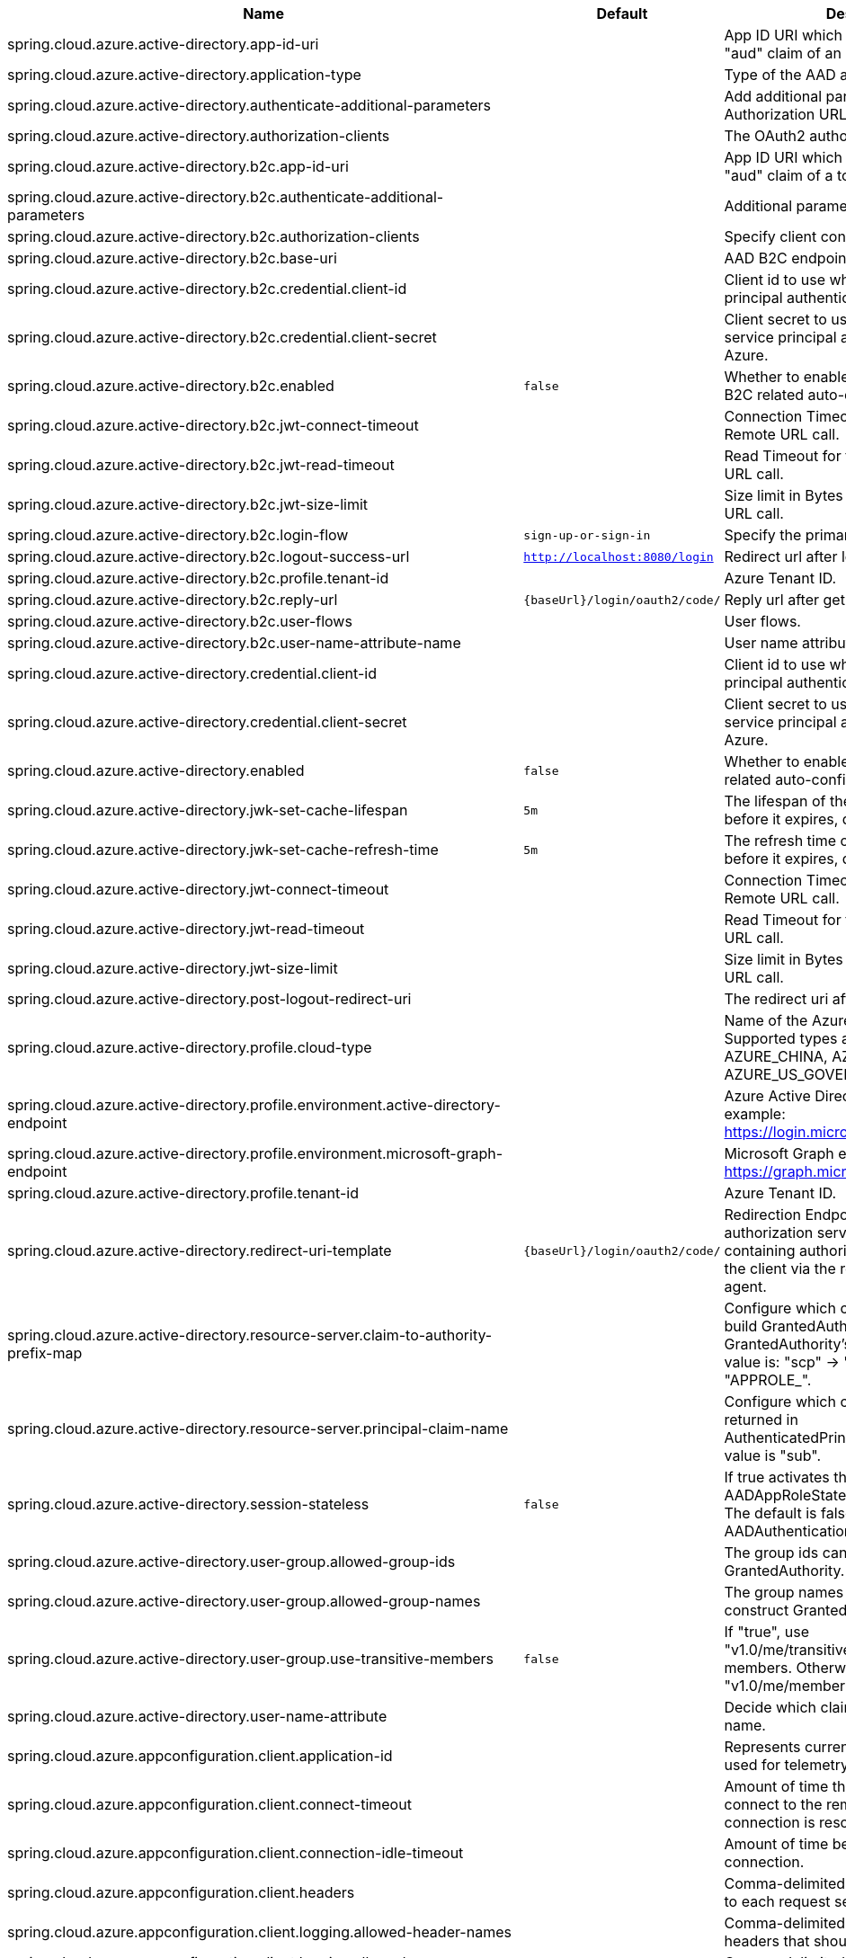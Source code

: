 |===
|Name | Default | Description

|spring.cloud.azure.active-directory.app-id-uri |  | App ID URI which might be used in the "aud" claim of an id_token.
|spring.cloud.azure.active-directory.application-type |  | Type of the AAD application.
|spring.cloud.azure.active-directory.authenticate-additional-parameters |  | Add additional parameters to the Authorization URL.
|spring.cloud.azure.active-directory.authorization-clients |  | The OAuth2 authorization clients.
|spring.cloud.azure.active-directory.b2c.app-id-uri |  | App ID URI which might be used in the "aud" claim of a token.
|spring.cloud.azure.active-directory.b2c.authenticate-additional-parameters |  | Additional parameters for authentication.
|spring.cloud.azure.active-directory.b2c.authorization-clients |  | Specify client configuration.
|spring.cloud.azure.active-directory.b2c.base-uri |  | AAD B2C endpoint base uri.
|spring.cloud.azure.active-directory.b2c.credential.client-id |  | Client id to use when performing service principal authentication with Azure.
|spring.cloud.azure.active-directory.b2c.credential.client-secret |  | Client secret to use when performing service principal authentication with Azure.
|spring.cloud.azure.active-directory.b2c.enabled | `false` | Whether to enable Azure Active Directory B2C related auto-configuration.
|spring.cloud.azure.active-directory.b2c.jwt-connect-timeout |  | Connection Timeout for the JWKSet Remote URL call.
|spring.cloud.azure.active-directory.b2c.jwt-read-timeout |  | Read Timeout for the JWKSet Remote URL call.
|spring.cloud.azure.active-directory.b2c.jwt-size-limit |  | Size limit in Bytes of the JWKSet Remote URL call.
|spring.cloud.azure.active-directory.b2c.login-flow | `sign-up-or-sign-in` | Specify the primary sign-in flow key.
|spring.cloud.azure.active-directory.b2c.logout-success-url | `http://localhost:8080/login` | Redirect url after logout.
|spring.cloud.azure.active-directory.b2c.profile.tenant-id |  | Azure Tenant ID.
|spring.cloud.azure.active-directory.b2c.reply-url | `{baseUrl}/login/oauth2/code/` | Reply url after get authorization code.
|spring.cloud.azure.active-directory.b2c.user-flows |  | User flows.
|spring.cloud.azure.active-directory.b2c.user-name-attribute-name |  | User name attribute name.
|spring.cloud.azure.active-directory.credential.client-id |  | Client id to use when performing service principal authentication with Azure.
|spring.cloud.azure.active-directory.credential.client-secret |  | Client secret to use when performing service principal authentication with Azure.
|spring.cloud.azure.active-directory.enabled | `false` | Whether to enable Azure Active Directory related auto-configuration.
|spring.cloud.azure.active-directory.jwk-set-cache-lifespan | `5m` | The lifespan of the cached JWK set before it expires, default is 5 minutes.
|spring.cloud.azure.active-directory.jwk-set-cache-refresh-time | `5m` | The refresh time of the cached JWK set before it expires, default is 5 minutes.
|spring.cloud.azure.active-directory.jwt-connect-timeout |  | Connection Timeout for the JWKSet Remote URL call.
|spring.cloud.azure.active-directory.jwt-read-timeout |  | Read Timeout for the JWKSet Remote URL call.
|spring.cloud.azure.active-directory.jwt-size-limit |  | Size limit in Bytes of the JWKSet Remote URL call.
|spring.cloud.azure.active-directory.post-logout-redirect-uri |  | The redirect uri after logout.
|spring.cloud.azure.active-directory.profile.cloud-type |  | Name of the Azure cloud to connect to. Supported types are: AZURE, AZURE_CHINA, AZURE_GERMANY, AZURE_US_GOVERNMENT, OTHER.
|spring.cloud.azure.active-directory.profile.environment.active-directory-endpoint |  | Azure Active Directory endpoint. For example: https://login.microsoftonline.com/
|spring.cloud.azure.active-directory.profile.environment.microsoft-graph-endpoint |  | Microsoft Graph endpoint. For example: https://graph.microsoft.com/
|spring.cloud.azure.active-directory.profile.tenant-id |  | Azure Tenant ID.
|spring.cloud.azure.active-directory.redirect-uri-template | `{baseUrl}/login/oauth2/code/` | Redirection Endpoint: Used by the authorization server to return responses containing authorization credentials to the client via the resource owner user-agent.
|spring.cloud.azure.active-directory.resource-server.claim-to-authority-prefix-map |  | Configure which claim will be used to build GrantedAuthority, and prefix of the GrantedAuthority's string value. Default value is: "scp" -> "SCOPE_", "roles" -> "APPROLE_".
|spring.cloud.azure.active-directory.resource-server.principal-claim-name |  | Configure which claim in access token be returned in AuthenticatedPrincipal#getName. Default value is "sub".
|spring.cloud.azure.active-directory.session-stateless | `false` | If true activates the stateless auth filter AADAppRoleStatelessAuthenticationFilter. The default is false which activates AADAuthenticationFilter.
|spring.cloud.azure.active-directory.user-group.allowed-group-ids |  | The group ids can be used to construct GrantedAuthority.
|spring.cloud.azure.active-directory.user-group.allowed-group-names |  | The group names can be used to construct GrantedAuthority.
|spring.cloud.azure.active-directory.user-group.use-transitive-members | `false` | If "true", use "v1.0/me/transitiveMemberOf" to get members. Otherwise, use "v1.0/me/memberOf".
|spring.cloud.azure.active-directory.user-name-attribute |  | Decide which claim to be principal's name.
|spring.cloud.azure.appconfiguration.client.application-id |  | Represents current application and is used for telemetry/monitoring purposes.
|spring.cloud.azure.appconfiguration.client.connect-timeout |  | Amount of time the request attempts to connect to the remote host and the connection is resolved.
|spring.cloud.azure.appconfiguration.client.connection-idle-timeout |  | Amount of time before an idle connection.
|spring.cloud.azure.appconfiguration.client.headers |  | Comma-delimited list of headers applied to each request sent with client.
|spring.cloud.azure.appconfiguration.client.logging.allowed-header-names |  | Comma-delimited list of whitelisted headers that should be logged.
|spring.cloud.azure.appconfiguration.client.logging.allowed-query-param-names |  | Comma-delimited list of whitelisted query parameters.
|spring.cloud.azure.appconfiguration.client.logging.level |  | The level of detail to log on HTTP messages.
|spring.cloud.azure.appconfiguration.client.logging.pretty-print-body |  | Whether to pretty print the message bodies.
|spring.cloud.azure.appconfiguration.client.maximum-connection-pool-size |  | Maximum connection pool size used by the underlying HTTP client.
|spring.cloud.azure.appconfiguration.client.read-timeout |  | Amount of time used when reading the server response.
|spring.cloud.azure.appconfiguration.client.response-timeout |  | Amount of time used when waiting for a server to reply.
|spring.cloud.azure.appconfiguration.client.write-timeout |  | Amount of time each request being sent over the wire.
|spring.cloud.azure.appconfiguration.connection-string |  | Connection string of the Azure App Configuration instance.
|spring.cloud.azure.appconfiguration.credential.client-certificate-password |  | Password of the certificate file.
|spring.cloud.azure.appconfiguration.credential.client-certificate-path |  | Path of a PEM certificate file to use when performing service principal authentication with Azure.
|spring.cloud.azure.appconfiguration.credential.client-id |  | Client id to use when performing service principal authentication with Azure.
|spring.cloud.azure.appconfiguration.credential.client-secret |  | Client secret to use when performing service principal authentication with Azure.
|spring.cloud.azure.appconfiguration.credential.managed-identity-enabled | `false` | Whether to enable managed identity to authenticate with Azure. If true and the client-id is set, will use the client id as user assigned managed identity client id.
|spring.cloud.azure.appconfiguration.credential.password |  | Password to use when performing username/password authentication with Azure.
|spring.cloud.azure.appconfiguration.credential.username |  | Username to use when performing username/password authentication with Azure.
|spring.cloud.azure.appconfiguration.enabled | `true` | Whether an Azure Service is enabled.
|spring.cloud.azure.appconfiguration.endpoint |  | Endpoint of the Azure App Configuration instance.
|spring.cloud.azure.appconfiguration.profile.cloud-type |  | Name of the Azure cloud to connect to.
|spring.cloud.azure.appconfiguration.profile.environment.active-directory-endpoint |  | The Azure Active Directory endpoint to connect to.
|spring.cloud.azure.appconfiguration.profile.environment.active-directory-graph-api-version |  | The Azure Active Directory Graph API version.
|spring.cloud.azure.appconfiguration.profile.environment.active-directory-graph-endpoint |  | The Azure Active Directory Graph endpoint.
|spring.cloud.azure.appconfiguration.profile.environment.active-directory-resource-id |  | The Azure Active Directory resource id.
|spring.cloud.azure.appconfiguration.profile.environment.azure-application-insights-endpoint |  | The Azure Application Insights endpoint.
|spring.cloud.azure.appconfiguration.profile.environment.azure-data-lake-analytics-catalog-and-job-endpoint-suffix |  | The Data Lake analytics catalog and job endpoint suffix.
|spring.cloud.azure.appconfiguration.profile.environment.azure-data-lake-store-file-system-endpoint-suffix |  | The Data Lake storage file system endpoint suffix.
|spring.cloud.azure.appconfiguration.profile.environment.azure-log-analytics-endpoint |  | The Azure Log Analytics endpoint.
|spring.cloud.azure.appconfiguration.profile.environment.data-lake-endpoint-resource-id |  | The Data Lake endpoint.
|spring.cloud.azure.appconfiguration.profile.environment.gallery-endpoint |  | The gallery endpoint.
|spring.cloud.azure.appconfiguration.profile.environment.key-vault-dns-suffix |  | The Key Vault DNS suffix.
|spring.cloud.azure.appconfiguration.profile.environment.management-endpoint |  | The management service endpoint.
|spring.cloud.azure.appconfiguration.profile.environment.microsoft-graph-endpoint |  | The Microsoft Graph endpoint.
|spring.cloud.azure.appconfiguration.profile.environment.portal |  | The management portal URL.
|spring.cloud.azure.appconfiguration.profile.environment.publishing-profile |  | The publishing settings file URL.
|spring.cloud.azure.appconfiguration.profile.environment.resource-manager-endpoint |  | The resource management endpoint.
|spring.cloud.azure.appconfiguration.profile.environment.sql-management-endpoint |  | The SQL management endpoint.
|spring.cloud.azure.appconfiguration.profile.environment.sql-server-hostname-suffix |  | The SQL Server hostname suffix.
|spring.cloud.azure.appconfiguration.profile.environment.storage-endpoint-suffix |  | The Storage endpoint suffix.
|spring.cloud.azure.appconfiguration.profile.subscription-id |  | Subscription id to use when connecting to Azure resources.
|spring.cloud.azure.appconfiguration.profile.tenant-id |  | Tenant id for Azure resources.
|spring.cloud.azure.appconfiguration.proxy.hostname |  | The host of the proxy.
|spring.cloud.azure.appconfiguration.proxy.non-proxy-hosts |  | A list of hosts or CIDR to not use proxy HTTP/HTTPS connections through.
|spring.cloud.azure.appconfiguration.proxy.password |  | Password used to authenticate with the proxy.
|spring.cloud.azure.appconfiguration.proxy.port |  | The port of the proxy.
|spring.cloud.azure.appconfiguration.proxy.type |  | Type of the proxy.
|spring.cloud.azure.appconfiguration.proxy.username |  | Username used to authenticate with the proxy.
|spring.cloud.azure.appconfiguration.resource.region |  | The region of an Azure resource.
|spring.cloud.azure.appconfiguration.resource.resource-group |  | The resource group holds an Azure resource.
|spring.cloud.azure.appconfiguration.resource.resource-id |  | ID of an Azure resource.
|spring.cloud.azure.appconfiguration.retry.exponential.base-delay |  | Amount of time to wait between retry attempts.
|spring.cloud.azure.appconfiguration.retry.exponential.max-delay |  | Maximum permissible amount of time between retry attempts.
|spring.cloud.azure.appconfiguration.retry.exponential.max-retries |  | The maximum number of attempts.
|spring.cloud.azure.appconfiguration.retry.fixed.delay |  | Amount of time to wait between retry attempts.
|spring.cloud.azure.appconfiguration.retry.fixed.max-retries |  | The maximum number of attempts.
|spring.cloud.azure.appconfiguration.retry.mode |  | Retry backoff mode.
|spring.cloud.azure.appconfiguration.service-version |  | Version of the app configuration service to be used when making request.
|spring.cloud.azure.auto-create-resources | `false` | Whether to create Azure resources automatically. This is a legacy property.
|spring.cloud.azure.client-id |  | Client id to use when performing service principal authentication with Azure. This is a legacy property.
|spring.cloud.azure.client-secret |  | Client secret to use when performing service principal authentication with Azure. This is a legacy property.
|spring.cloud.azure.client.amqp.transport-type |  | Transport type for AMQP-based client.
|spring.cloud.azure.client.application-id |  | Represents current application and is used for telemetry/monitoring purposes.
|spring.cloud.azure.client.http.connect-timeout |  | Amount of time the request attempts to connect to the remote host and the connection is resolved.
|spring.cloud.azure.client.http.connection-idle-timeout |  | Amount of time before an idle connection.
|spring.cloud.azure.client.http.headers |  | Comma-delimited list of headers applied to each request sent with client.
|spring.cloud.azure.client.http.logging.allowed-header-names |  | Comma-delimited list of whitelisted headers that should be logged.
|spring.cloud.azure.client.http.logging.allowed-query-param-names |  | Comma-delimited list of whitelisted query parameters.
|spring.cloud.azure.client.http.logging.level |  | The level of detail to log on HTTP messages.
|spring.cloud.azure.client.http.logging.pretty-print-body |  | Whether to pretty print the message bodies.
|spring.cloud.azure.client.http.maximum-connection-pool-size |  | Maximum connection pool size used by the underlying HTTP client.
|spring.cloud.azure.client.http.read-timeout |  | Amount of time used when reading the server response.
|spring.cloud.azure.client.http.response-timeout |  | Amount of time used when waiting for a server to reply.
|spring.cloud.azure.client.http.write-timeout |  | Amount of time each request being sent over the wire.
|spring.cloud.azure.compatibility-verifier.compatible-boot-versions |  | Comma-delimited list of Spring Boot versions that are compatible with current Spring Cloud Azure's version.
|spring.cloud.azure.compatibility-verifier.enabled | `true` | Whether to enable the Spring Cloud Azure compatibility verifier.
|spring.cloud.azure.cosmos.client-telemetry-enabled |  | Whether to enable client telemetry which will periodically collect database operations aggregation statistics, system information like cpu/memory and send it to cosmos monitoring service, which will be helpful during debugging.
|spring.cloud.azure.cosmos.client.application-id |  | Represents current application and is used for telemetry/monitoring purposes.
|spring.cloud.azure.cosmos.connection-mode |  | Connection mode to be used by the client in the Azure Cosmos DB database service.
|spring.cloud.azure.cosmos.connection-sharing-across-clients-enabled |  | Whether to enable connections sharing across multiple Cosmos Clients.
|spring.cloud.azure.cosmos.consistency-level |  | Consistency level. The requested ConsistencyLevel must match or be weaker than that provisioned for the database account.
|spring.cloud.azure.cosmos.content-response-on-write-enabled |  | Whether to only return the headers and status code in Cosmos DB response in case of Create, Update and Delete operations on CosmosItem.  If set to false, service doesn't return payload in the response.
|spring.cloud.azure.cosmos.credential.client-certificate-password |  | Password of the certificate file.
|spring.cloud.azure.cosmos.credential.client-certificate-path |  | Path of a PEM certificate file to use when performing service principal authentication with Azure.
|spring.cloud.azure.cosmos.credential.client-id |  | Client id to use when performing service principal authentication with Azure.
|spring.cloud.azure.cosmos.credential.client-secret |  | Client secret to use when performing service principal authentication with Azure.
|spring.cloud.azure.cosmos.credential.managed-identity-enabled | `false` | Whether to enable managed identity to authenticate with Azure. If true and the client-id is set, will use the client id as user assigned managed identity client id.
|spring.cloud.azure.cosmos.credential.password |  | Password to use when performing username/password authentication with Azure.
|spring.cloud.azure.cosmos.credential.username |  | Username to use when performing username/password authentication with Azure.
|spring.cloud.azure.cosmos.database |  | Database name of the cosmos db.
|spring.cloud.azure.cosmos.direct-connection.connect-timeout |  | Connect timeout for direct client, represents timeout for establishing connections with an endpoint.
|spring.cloud.azure.cosmos.direct-connection.connection-endpoint-rediscovery-enabled |  | Whether to enable the direct TCP connection endpoint rediscovery.
|spring.cloud.azure.cosmos.direct-connection.idle-connection-timeout |  | Idle connection timeout for the direct client. Direct client doesn't close a single connection to an endpoint by default unless specified.
|spring.cloud.azure.cosmos.direct-connection.idle-endpoint-timeout |  | Idle endpoint timeout for the direct client. If there are no requests to a specific endpoint for idle endpoint timeout duration, direct client closes all connections to that endpoint to save resources and I/O cost.
|spring.cloud.azure.cosmos.direct-connection.max-connections-per-endpoint |  | Max connections per endpoint, represents the size of connection pool for a specific endpoint.
|spring.cloud.azure.cosmos.direct-connection.max-requests-per-connection |  | Max requests per connection, represents the number of requests that will be queued on a single connection for a specific endpoint.
|spring.cloud.azure.cosmos.direct-connection.network-request-timeout |  | Network request timeout interval (time to wait for response from network peer).
|spring.cloud.azure.cosmos.enabled | `true` | Whether an Azure Service is enabled.
|spring.cloud.azure.cosmos.endpoint |  | Endpoint of the cosmos db.
|spring.cloud.azure.cosmos.endpoint-discovery-enabled |  | Whether to enable endpoint discovery for geo-replicated database accounts.
|spring.cloud.azure.cosmos.gateway-connection.idle-connection-timeout |  | Timeout for an idle connection. After that time, the connection will be automatically closed.
|spring.cloud.azure.cosmos.gateway-connection.max-connection-pool-size |  | Size of the connection pool.
|spring.cloud.azure.cosmos.key |  | Key to authenticate for accessing the cosmos db.
|spring.cloud.azure.cosmos.multiple-write-regions-enabled |  | Whether to enable writes on any regions for geo-replicated database accounts in the Azure Cosmos DB service.
|spring.cloud.azure.cosmos.populate-query-metrics | `false` | Whether to populate diagnostics strings and query metrics.
|spring.cloud.azure.cosmos.preferred-regions |  | Preferred regions for geo-replicated database accounts. For example, "East US" as the preferred region.
|spring.cloud.azure.cosmos.profile.cloud-type |  | Name of the Azure cloud to connect to.
|spring.cloud.azure.cosmos.profile.environment.active-directory-endpoint |  | The Azure Active Directory endpoint to connect to.
|spring.cloud.azure.cosmos.profile.environment.active-directory-graph-api-version |  | The Azure Active Directory Graph API version.
|spring.cloud.azure.cosmos.profile.environment.active-directory-graph-endpoint |  | The Azure Active Directory Graph endpoint.
|spring.cloud.azure.cosmos.profile.environment.active-directory-resource-id |  | The Azure Active Directory resource id.
|spring.cloud.azure.cosmos.profile.environment.azure-application-insights-endpoint |  | The Azure Application Insights endpoint.
|spring.cloud.azure.cosmos.profile.environment.azure-data-lake-analytics-catalog-and-job-endpoint-suffix |  | The Data Lake analytics catalog and job endpoint suffix.
|spring.cloud.azure.cosmos.profile.environment.azure-data-lake-store-file-system-endpoint-suffix |  | The Data Lake storage file system endpoint suffix.
|spring.cloud.azure.cosmos.profile.environment.azure-log-analytics-endpoint |  | The Azure Log Analytics endpoint.
|spring.cloud.azure.cosmos.profile.environment.data-lake-endpoint-resource-id |  | The Data Lake endpoint.
|spring.cloud.azure.cosmos.profile.environment.gallery-endpoint |  | The gallery endpoint.
|spring.cloud.azure.cosmos.profile.environment.key-vault-dns-suffix |  | The Key Vault DNS suffix.
|spring.cloud.azure.cosmos.profile.environment.management-endpoint |  | The management service endpoint.
|spring.cloud.azure.cosmos.profile.environment.microsoft-graph-endpoint |  | The Microsoft Graph endpoint.
|spring.cloud.azure.cosmos.profile.environment.portal |  | The management portal URL.
|spring.cloud.azure.cosmos.profile.environment.publishing-profile |  | The publishing settings file URL.
|spring.cloud.azure.cosmos.profile.environment.resource-manager-endpoint |  | The resource management endpoint.
|spring.cloud.azure.cosmos.profile.environment.sql-management-endpoint |  | The SQL management endpoint.
|spring.cloud.azure.cosmos.profile.environment.sql-server-hostname-suffix |  | The SQL Server hostname suffix.
|spring.cloud.azure.cosmos.profile.environment.storage-endpoint-suffix |  | The Storage endpoint suffix.
|spring.cloud.azure.cosmos.profile.subscription-id |  | Subscription id to use when connecting to Azure resources.
|spring.cloud.azure.cosmos.profile.tenant-id |  | Tenant id for Azure resources.
|spring.cloud.azure.cosmos.proxy.hostname |  | The host of the proxy.
|spring.cloud.azure.cosmos.proxy.non-proxy-hosts |  | A list of hosts or CIDR to not use proxy HTTP/HTTPS connections through.
|spring.cloud.azure.cosmos.proxy.password |  | Password used to authenticate with the proxy.
|spring.cloud.azure.cosmos.proxy.port |  | The port of the proxy.
|spring.cloud.azure.cosmos.proxy.type |  | Type of the proxy.
|spring.cloud.azure.cosmos.proxy.username |  | Username used to authenticate with the proxy.
|spring.cloud.azure.cosmos.read-requests-fallback-enabled |  | Whether to allow for reads to go to multiple regions configured on an account of Azure Cosmos DB service.
|spring.cloud.azure.cosmos.resource-token |  | Resource token to authenticate for accessing the cosmos db.
|spring.cloud.azure.cosmos.resource.region |  | The region of an Azure resource.
|spring.cloud.azure.cosmos.resource.resource-group |  | The resource group holds an Azure resource.
|spring.cloud.azure.cosmos.resource.resource-id |  | ID of an Azure resource.
|spring.cloud.azure.cosmos.session-capturing-override-enabled |  | Whether to enable session capturing. Session capturing is enabled by default for SESSION consistency level.
|spring.cloud.azure.cosmos.throttling-retry-options.max-retry-attempts-on-throttled-requests |  | Maximum number of retries in the case where the request fails because the service has applied rate limiting on the client.
|spring.cloud.azure.cosmos.throttling-retry-options.max-retry-wait-time |  | Maximum retry time in seconds. When a request fails due to a throttle error, the service sends back a response that contains a value indicating the client should not retry before the time period has elapsed (Retry-After). The MaxRetryWaitTime flag allows the application to set a maximum wait time for all retry attempts. If the cumulative wait time exceeds the MaxRetryWaitTime, the SDK will stop retrying and return the error to the application.
|spring.cloud.azure.credential.client-certificate-password |  | Password of the certificate file.
|spring.cloud.azure.credential.client-certificate-path |  | Path of a PEM certificate file to use when performing service principal authentication with Azure.
|spring.cloud.azure.credential.client-id |  | Client id to use when performing service principal authentication with Azure.
|spring.cloud.azure.credential.client-secret |  | Client secret to use when performing service principal authentication with Azure.
|spring.cloud.azure.credential.managed-identity-enabled | `false` | Whether to enable managed identity to authenticate with Azure. If true and the client-id is set, will use the client id as user assigned managed identity client id.
|spring.cloud.azure.credential.password |  | Password to use when performing username/password authentication with Azure.
|spring.cloud.azure.credential.username |  | Username to use when performing username/password authentication with Azure.
|spring.cloud.azure.environment |  | The Azure environment, such as global Azure or Azure China. This is a legacy property.
|spring.cloud.azure.eventhub.checkpoint-access-key |  | Storage account access key. This is a legacy property.
|spring.cloud.azure.eventhub.checkpoint-container |  | Name of the container. This is a legacy property.
|spring.cloud.azure.eventhub.checkpoint-storage-account |  | Name for the storage account. This is a legacy property.
|spring.cloud.azure.eventhub.connection-string |  | Connection string to connect to an event hub. This is a legacy property.
|spring.cloud.azure.eventhub.namespace |  | The namespace of an event hub. This is a legacy property.
|spring.cloud.azure.eventhubs.client.application-id |  | Represents current application and is used for telemetry/monitoring purposes.
|spring.cloud.azure.eventhubs.client.transport-type |  | Transport type for AMQP-based client.
|spring.cloud.azure.eventhubs.connection-string |  | Connection string to connect to an event hub.
|spring.cloud.azure.eventhubs.consumer.client.application-id |  | Represents current application and is used for telemetry/monitoring purposes.
|spring.cloud.azure.eventhubs.consumer.client.transport-type |  | Transport type for AMQP-based client.
|spring.cloud.azure.eventhubs.consumer.connection-string |  | Connection string to connect to an event hub.
|spring.cloud.azure.eventhubs.consumer.consumer-group |  | Name of the consumer group this consumer is associated with.
|spring.cloud.azure.eventhubs.consumer.credential.client-certificate-password |  | Password of the certificate file.
|spring.cloud.azure.eventhubs.consumer.credential.client-certificate-path |  | Path of a PEM certificate file to use when performing service principal authentication with Azure.
|spring.cloud.azure.eventhubs.consumer.credential.client-id |  | Client id to use when performing service principal authentication with Azure.
|spring.cloud.azure.eventhubs.consumer.credential.client-secret |  | Client secret to use when performing service principal authentication with Azure.
|spring.cloud.azure.eventhubs.consumer.credential.managed-identity-enabled | `false` | Whether to enable managed identity to authenticate with Azure. If true and the client-id is set, will use the client id as user assigned managed identity client id.
|spring.cloud.azure.eventhubs.consumer.credential.password |  | Password to use when performing username/password authentication with Azure.
|spring.cloud.azure.eventhubs.consumer.credential.username |  | Username to use when performing username/password authentication with Azure.
|spring.cloud.azure.eventhubs.consumer.custom-endpoint-address |  | A custom endpoint address when connecting to the Event Hubs service. This can be useful when your network does not allow connecting to the standard Azure Event Hubs endpoint address, but does allow connecting through an intermediary. For example: https://my.custom.endpoint.com:55300.
|spring.cloud.azure.eventhubs.consumer.domain-name | `servicebus.windows.net` | The domain name of an Event Hub namespace.
|spring.cloud.azure.eventhubs.consumer.enabled | `true` | Whether an Azure Service is enabled.
|spring.cloud.azure.eventhubs.consumer.event-hub-name |  | The name of an event hub.
|spring.cloud.azure.eventhubs.consumer.namespace |  | The namespace of an event hub, which is the prefix of the FQDN. A FQDN should be composed of &lt;NamespaceName&gt;.&lt;DomainName&gt;
|spring.cloud.azure.eventhubs.consumer.prefetch-count |  | The number of events the Event Hub consumer will actively receive and queue locally without regard to whether a receiving operation is currently active.
|spring.cloud.azure.eventhubs.consumer.profile.cloud-type |  | Name of the Azure cloud to connect to.
|spring.cloud.azure.eventhubs.consumer.profile.environment.active-directory-endpoint |  | The Azure Active Directory endpoint to connect to.
|spring.cloud.azure.eventhubs.consumer.profile.environment.active-directory-graph-api-version |  | The Azure Active Directory Graph API version.
|spring.cloud.azure.eventhubs.consumer.profile.environment.active-directory-graph-endpoint |  | The Azure Active Directory Graph endpoint.
|spring.cloud.azure.eventhubs.consumer.profile.environment.active-directory-resource-id |  | The Azure Active Directory resource id.
|spring.cloud.azure.eventhubs.consumer.profile.environment.azure-application-insights-endpoint |  | The Azure Application Insights endpoint.
|spring.cloud.azure.eventhubs.consumer.profile.environment.azure-data-lake-analytics-catalog-and-job-endpoint-suffix |  | The Data Lake analytics catalog and job endpoint suffix.
|spring.cloud.azure.eventhubs.consumer.profile.environment.azure-data-lake-store-file-system-endpoint-suffix |  | The Data Lake storage file system endpoint suffix.
|spring.cloud.azure.eventhubs.consumer.profile.environment.azure-log-analytics-endpoint |  | The Azure Log Analytics endpoint.
|spring.cloud.azure.eventhubs.consumer.profile.environment.data-lake-endpoint-resource-id |  | The Data Lake endpoint.
|spring.cloud.azure.eventhubs.consumer.profile.environment.gallery-endpoint |  | The gallery endpoint.
|spring.cloud.azure.eventhubs.consumer.profile.environment.key-vault-dns-suffix |  | The Key Vault DNS suffix.
|spring.cloud.azure.eventhubs.consumer.profile.environment.management-endpoint |  | The management service endpoint.
|spring.cloud.azure.eventhubs.consumer.profile.environment.microsoft-graph-endpoint |  | The Microsoft Graph endpoint.
|spring.cloud.azure.eventhubs.consumer.profile.environment.portal |  | The management portal URL.
|spring.cloud.azure.eventhubs.consumer.profile.environment.publishing-profile |  | The publishing settings file URL.
|spring.cloud.azure.eventhubs.consumer.profile.environment.resource-manager-endpoint |  | The resource management endpoint.
|spring.cloud.azure.eventhubs.consumer.profile.environment.sql-management-endpoint |  | The SQL management endpoint.
|spring.cloud.azure.eventhubs.consumer.profile.environment.sql-server-hostname-suffix |  | The SQL Server hostname suffix.
|spring.cloud.azure.eventhubs.consumer.profile.environment.storage-endpoint-suffix |  | The Storage endpoint suffix.
|spring.cloud.azure.eventhubs.consumer.profile.subscription-id |  | Subscription id to use when connecting to Azure resources.
|spring.cloud.azure.eventhubs.consumer.profile.tenant-id |  | Tenant id for Azure resources.
|spring.cloud.azure.eventhubs.consumer.proxy.authentication-type |  | Authentication type used against the proxy.
|spring.cloud.azure.eventhubs.consumer.proxy.hostname |  | The host of the proxy.
|spring.cloud.azure.eventhubs.consumer.proxy.password |  | Password used to authenticate with the proxy.
|spring.cloud.azure.eventhubs.consumer.proxy.port |  | The port of the proxy.
|spring.cloud.azure.eventhubs.consumer.proxy.type |  | Type of the proxy.
|spring.cloud.azure.eventhubs.consumer.proxy.username |  | Username used to authenticate with the proxy.
|spring.cloud.azure.eventhubs.consumer.resource.region |  | The region of an Azure resource.
|spring.cloud.azure.eventhubs.consumer.resource.resource-group |  | The resource group holds an Azure resource.
|spring.cloud.azure.eventhubs.consumer.resource.resource-id |  | ID of an Azure resource.
|spring.cloud.azure.eventhubs.consumer.retry.exponential.base-delay |  | Amount of time to wait between retry attempts.
|spring.cloud.azure.eventhubs.consumer.retry.exponential.max-delay |  | Maximum permissible amount of time between retry attempts.
|spring.cloud.azure.eventhubs.consumer.retry.exponential.max-retries |  | The maximum number of attempts.
|spring.cloud.azure.eventhubs.consumer.retry.fixed.delay |  | Amount of time to wait between retry attempts.
|spring.cloud.azure.eventhubs.consumer.retry.fixed.max-retries |  | The maximum number of attempts.
|spring.cloud.azure.eventhubs.consumer.retry.mode |  | Retry backoff mode.
|spring.cloud.azure.eventhubs.consumer.retry.try-timeout |  | Amount of time to wait until a timeout.
|spring.cloud.azure.eventhubs.credential.client-certificate-password |  | Password of the certificate file.
|spring.cloud.azure.eventhubs.credential.client-certificate-path |  | Path of a PEM certificate file to use when performing service principal authentication with Azure.
|spring.cloud.azure.eventhubs.credential.client-id |  | Client id to use when performing service principal authentication with Azure.
|spring.cloud.azure.eventhubs.credential.client-secret |  | Client secret to use when performing service principal authentication with Azure.
|spring.cloud.azure.eventhubs.credential.managed-identity-enabled | `false` | Whether to enable managed identity to authenticate with Azure. If true and the client-id is set, will use the client id as user assigned managed identity client id.
|spring.cloud.azure.eventhubs.credential.password |  | Password to use when performing username/password authentication with Azure.
|spring.cloud.azure.eventhubs.credential.username |  | Username to use when performing username/password authentication with Azure.
|spring.cloud.azure.eventhubs.custom-endpoint-address |  | A custom endpoint address when connecting to the Event Hubs service. This can be useful when your network does not allow connecting to the standard Azure Event Hubs endpoint address, but does allow connecting through an intermediary. For example: https://my.custom.endpoint.com:55300.
|spring.cloud.azure.eventhubs.domain-name | `servicebus.windows.net` | The domain name of an Event Hub namespace.
|spring.cloud.azure.eventhubs.enabled | `true` | Whether an Azure Service is enabled.
|spring.cloud.azure.eventhubs.event-hub-name |  | The name of an event hub.
|spring.cloud.azure.eventhubs.namespace |  | The namespace of an event hub, which is the prefix of the FQDN. A FQDN should be composed of &lt;NamespaceName&gt;.&lt;DomainName&gt;
|spring.cloud.azure.eventhubs.processor.batch.max-size |  | The maximum number of events that will be in the batch.
|spring.cloud.azure.eventhubs.processor.batch.max-wait-time |  | The max time duration to wait to receive an event before processing events.
|spring.cloud.azure.eventhubs.processor.checkpoint-store.account-key |  | Storage account access key.
|spring.cloud.azure.eventhubs.processor.checkpoint-store.account-name |  | Name for the storage account.
|spring.cloud.azure.eventhubs.processor.checkpoint-store.blob-name |  | Name of the blob.
|spring.cloud.azure.eventhubs.processor.checkpoint-store.client.application-id |  | Represents current application and is used for telemetry/monitoring purposes.
|spring.cloud.azure.eventhubs.processor.checkpoint-store.client.connect-timeout |  | Amount of time the request attempts to connect to the remote host and the connection is resolved.
|spring.cloud.azure.eventhubs.processor.checkpoint-store.client.connection-idle-timeout |  | Amount of time before an idle connection.
|spring.cloud.azure.eventhubs.processor.checkpoint-store.client.headers |  | Comma-delimited list of headers applied to each request sent with client.
|spring.cloud.azure.eventhubs.processor.checkpoint-store.client.logging.allowed-header-names |  | Comma-delimited list of whitelisted headers that should be logged.
|spring.cloud.azure.eventhubs.processor.checkpoint-store.client.logging.allowed-query-param-names |  | Comma-delimited list of whitelisted query parameters.
|spring.cloud.azure.eventhubs.processor.checkpoint-store.client.logging.level |  | The level of detail to log on HTTP messages.
|spring.cloud.azure.eventhubs.processor.checkpoint-store.client.logging.pretty-print-body |  | Whether to pretty print the message bodies.
|spring.cloud.azure.eventhubs.processor.checkpoint-store.client.maximum-connection-pool-size |  | Maximum connection pool size used by the underlying HTTP client.
|spring.cloud.azure.eventhubs.processor.checkpoint-store.client.read-timeout |  | Amount of time used when reading the server response.
|spring.cloud.azure.eventhubs.processor.checkpoint-store.client.response-timeout |  | Amount of time used when waiting for a server to reply.
|spring.cloud.azure.eventhubs.processor.checkpoint-store.client.write-timeout |  | Amount of time each request being sent over the wire.
|spring.cloud.azure.eventhubs.processor.checkpoint-store.connection-string |  | Connection string to connect to the service.
|spring.cloud.azure.eventhubs.processor.checkpoint-store.container-name |  | Name of the container.
|spring.cloud.azure.eventhubs.processor.checkpoint-store.create-container-if-not-exists | `false` | Whether to create the container if it does not exist.
|spring.cloud.azure.eventhubs.processor.checkpoint-store.credential.client-certificate-password |  | Password of the certificate file.
|spring.cloud.azure.eventhubs.processor.checkpoint-store.credential.client-certificate-path |  | Path of a PEM certificate file to use when performing service principal authentication with Azure.
|spring.cloud.azure.eventhubs.processor.checkpoint-store.credential.client-id |  | Client id to use when performing service principal authentication with Azure.
|spring.cloud.azure.eventhubs.processor.checkpoint-store.credential.client-secret |  | Client secret to use when performing service principal authentication with Azure.
|spring.cloud.azure.eventhubs.processor.checkpoint-store.credential.managed-identity-enabled | `false` | Whether to enable managed identity to authenticate with Azure. If true and the client-id is set, will use the client id as user assigned managed identity client id.
|spring.cloud.azure.eventhubs.processor.checkpoint-store.credential.password |  | Password to use when performing username/password authentication with Azure.
|spring.cloud.azure.eventhubs.processor.checkpoint-store.credential.username |  | Username to use when performing username/password authentication with Azure.
|spring.cloud.azure.eventhubs.processor.checkpoint-store.customer-provided-key |  | Customer provided key used to encrypt blob contents on the server.
|spring.cloud.azure.eventhubs.processor.checkpoint-store.enabled | `true` | Whether an Azure Service is enabled.
|spring.cloud.azure.eventhubs.processor.checkpoint-store.encryption-scope |  | Encryption scope used to encrypt blob contents on the server.
|spring.cloud.azure.eventhubs.processor.checkpoint-store.endpoint |  | Endpoint for Azure Storage service.
|spring.cloud.azure.eventhubs.processor.checkpoint-store.profile.cloud-type |  | Name of the Azure cloud to connect to.
|spring.cloud.azure.eventhubs.processor.checkpoint-store.profile.environment.active-directory-endpoint |  | The Azure Active Directory endpoint to connect to.
|spring.cloud.azure.eventhubs.processor.checkpoint-store.profile.environment.active-directory-graph-api-version |  | The Azure Active Directory Graph API version.
|spring.cloud.azure.eventhubs.processor.checkpoint-store.profile.environment.active-directory-graph-endpoint |  | The Azure Active Directory Graph endpoint.
|spring.cloud.azure.eventhubs.processor.checkpoint-store.profile.environment.active-directory-resource-id |  | The Azure Active Directory resource id.
|spring.cloud.azure.eventhubs.processor.checkpoint-store.profile.environment.azure-application-insights-endpoint |  | The Azure Application Insights endpoint.
|spring.cloud.azure.eventhubs.processor.checkpoint-store.profile.environment.azure-data-lake-analytics-catalog-and-job-endpoint-suffix |  | The Data Lake analytics catalog and job endpoint suffix.
|spring.cloud.azure.eventhubs.processor.checkpoint-store.profile.environment.azure-data-lake-store-file-system-endpoint-suffix |  | The Data Lake storage file system endpoint suffix.
|spring.cloud.azure.eventhubs.processor.checkpoint-store.profile.environment.azure-log-analytics-endpoint |  | The Azure Log Analytics endpoint.
|spring.cloud.azure.eventhubs.processor.checkpoint-store.profile.environment.data-lake-endpoint-resource-id |  | The Data Lake endpoint.
|spring.cloud.azure.eventhubs.processor.checkpoint-store.profile.environment.gallery-endpoint |  | The gallery endpoint.
|spring.cloud.azure.eventhubs.processor.checkpoint-store.profile.environment.key-vault-dns-suffix |  | The Key Vault DNS suffix.
|spring.cloud.azure.eventhubs.processor.checkpoint-store.profile.environment.management-endpoint |  | The management service endpoint.
|spring.cloud.azure.eventhubs.processor.checkpoint-store.profile.environment.microsoft-graph-endpoint |  | The Microsoft Graph endpoint.
|spring.cloud.azure.eventhubs.processor.checkpoint-store.profile.environment.portal |  | The management portal URL.
|spring.cloud.azure.eventhubs.processor.checkpoint-store.profile.environment.publishing-profile |  | The publishing settings file URL.
|spring.cloud.azure.eventhubs.processor.checkpoint-store.profile.environment.resource-manager-endpoint |  | The resource management endpoint.
|spring.cloud.azure.eventhubs.processor.checkpoint-store.profile.environment.sql-management-endpoint |  | The SQL management endpoint.
|spring.cloud.azure.eventhubs.processor.checkpoint-store.profile.environment.sql-server-hostname-suffix |  | The SQL Server hostname suffix.
|spring.cloud.azure.eventhubs.processor.checkpoint-store.profile.environment.storage-endpoint-suffix |  | The Storage endpoint suffix.
|spring.cloud.azure.eventhubs.processor.checkpoint-store.profile.subscription-id |  | Subscription id to use when connecting to Azure resources.
|spring.cloud.azure.eventhubs.processor.checkpoint-store.profile.tenant-id |  | Tenant id for Azure resources.
|spring.cloud.azure.eventhubs.processor.checkpoint-store.proxy.hostname |  | The host of the proxy.
|spring.cloud.azure.eventhubs.processor.checkpoint-store.proxy.non-proxy-hosts |  | A list of hosts or CIDR to not use proxy HTTP/HTTPS connections through.
|spring.cloud.azure.eventhubs.processor.checkpoint-store.proxy.password |  | Password used to authenticate with the proxy.
|spring.cloud.azure.eventhubs.processor.checkpoint-store.proxy.port |  | The port of the proxy.
|spring.cloud.azure.eventhubs.processor.checkpoint-store.proxy.type |  | Type of the proxy.
|spring.cloud.azure.eventhubs.processor.checkpoint-store.proxy.username |  | Username used to authenticate with the proxy.
|spring.cloud.azure.eventhubs.processor.checkpoint-store.resource.region |  | The region of an Azure resource.
|spring.cloud.azure.eventhubs.processor.checkpoint-store.resource.resource-group |  | The resource group holds an Azure resource.
|spring.cloud.azure.eventhubs.processor.checkpoint-store.resource.resource-id |  | ID of an Azure resource.
|spring.cloud.azure.eventhubs.processor.checkpoint-store.retry.exponential.base-delay |  | Amount of time to wait between retry attempts.
|spring.cloud.azure.eventhubs.processor.checkpoint-store.retry.exponential.max-delay |  | Maximum permissible amount of time between retry attempts.
|spring.cloud.azure.eventhubs.processor.checkpoint-store.retry.exponential.max-retries |  | The maximum number of attempts.
|spring.cloud.azure.eventhubs.processor.checkpoint-store.retry.fixed.delay |  | Amount of time to wait between retry attempts.
|spring.cloud.azure.eventhubs.processor.checkpoint-store.retry.fixed.max-retries |  | The maximum number of attempts.
|spring.cloud.azure.eventhubs.processor.checkpoint-store.retry.mode |  | Retry backoff mode.
|spring.cloud.azure.eventhubs.processor.checkpoint-store.retry.secondary-host |  | Secondary Storage account to retry requests against.
|spring.cloud.azure.eventhubs.processor.checkpoint-store.retry.try-timeout |  | Amount of time to wait until a timeout.
|spring.cloud.azure.eventhubs.processor.checkpoint-store.sas-token |  | Shared access signatures (SAS) token used to authorize requests sent to the service.
|spring.cloud.azure.eventhubs.processor.checkpoint-store.service-version |  | Blob service version used when making API requests.
|spring.cloud.azure.eventhubs.processor.client.application-id |  | Represents current application and is used for telemetry/monitoring purposes.
|spring.cloud.azure.eventhubs.processor.client.transport-type |  | Transport type for AMQP-based client.
|spring.cloud.azure.eventhubs.processor.connection-string |  | Connection string to connect to an event hub.
|spring.cloud.azure.eventhubs.processor.consumer-group |  | Name of the consumer group this consumer is associated with.
|spring.cloud.azure.eventhubs.processor.credential.client-certificate-password |  | Password of the certificate file.
|spring.cloud.azure.eventhubs.processor.credential.client-certificate-path |  | Path of a PEM certificate file to use when performing service principal authentication with Azure.
|spring.cloud.azure.eventhubs.processor.credential.client-id |  | Client id to use when performing service principal authentication with Azure.
|spring.cloud.azure.eventhubs.processor.credential.client-secret |  | Client secret to use when performing service principal authentication with Azure.
|spring.cloud.azure.eventhubs.processor.credential.managed-identity-enabled | `false` | Whether to enable managed identity to authenticate with Azure. If true and the client-id is set, will use the client id as user assigned managed identity client id.
|spring.cloud.azure.eventhubs.processor.credential.password |  | Password to use when performing username/password authentication with Azure.
|spring.cloud.azure.eventhubs.processor.credential.username |  | Username to use when performing username/password authentication with Azure.
|spring.cloud.azure.eventhubs.processor.custom-endpoint-address |  | A custom endpoint address when connecting to the Event Hubs service. This can be useful when your network does not allow connecting to the standard Azure Event Hubs endpoint address, but does allow connecting through an intermediary. For example: https://my.custom.endpoint.com:55300.
|spring.cloud.azure.eventhubs.processor.domain-name | `servicebus.windows.net` | The domain name of an Event Hub namespace.
|spring.cloud.azure.eventhubs.processor.enabled | `true` | Whether an Azure Service is enabled.
|spring.cloud.azure.eventhubs.processor.event-hub-name |  | The name of an event hub.
|spring.cloud.azure.eventhubs.processor.initial-partition-event-position |  | Map event position to use for each partition if a checkpoint for the partition does not exist in CheckpointStore.
|spring.cloud.azure.eventhubs.processor.load-balancing.partition-ownership-expiration-interval |  | The time duration after which the ownership of partition expires.
|spring.cloud.azure.eventhubs.processor.load-balancing.strategy |  | The load balancing strategy for claiming partition ownership.
|spring.cloud.azure.eventhubs.processor.load-balancing.update-interval |  | The time interval between load balancing update cycles.
|spring.cloud.azure.eventhubs.processor.namespace |  | The namespace of an event hub, which is the prefix of the FQDN. A FQDN should be composed of &lt;NamespaceName&gt;.&lt;DomainName&gt;
|spring.cloud.azure.eventhubs.processor.prefetch-count |  | The number of events the Event Hub consumer will actively receive and queue locally without regard to whether a receiving operation is currently active.
|spring.cloud.azure.eventhubs.processor.profile.cloud-type |  | Name of the Azure cloud to connect to.
|spring.cloud.azure.eventhubs.processor.profile.environment.active-directory-endpoint |  | The Azure Active Directory endpoint to connect to.
|spring.cloud.azure.eventhubs.processor.profile.environment.active-directory-graph-api-version |  | The Azure Active Directory Graph API version.
|spring.cloud.azure.eventhubs.processor.profile.environment.active-directory-graph-endpoint |  | The Azure Active Directory Graph endpoint.
|spring.cloud.azure.eventhubs.processor.profile.environment.active-directory-resource-id |  | The Azure Active Directory resource id.
|spring.cloud.azure.eventhubs.processor.profile.environment.azure-application-insights-endpoint |  | The Azure Application Insights endpoint.
|spring.cloud.azure.eventhubs.processor.profile.environment.azure-data-lake-analytics-catalog-and-job-endpoint-suffix |  | The Data Lake analytics catalog and job endpoint suffix.
|spring.cloud.azure.eventhubs.processor.profile.environment.azure-data-lake-store-file-system-endpoint-suffix |  | The Data Lake storage file system endpoint suffix.
|spring.cloud.azure.eventhubs.processor.profile.environment.azure-log-analytics-endpoint |  | The Azure Log Analytics endpoint.
|spring.cloud.azure.eventhubs.processor.profile.environment.data-lake-endpoint-resource-id |  | The Data Lake endpoint.
|spring.cloud.azure.eventhubs.processor.profile.environment.gallery-endpoint |  | The gallery endpoint.
|spring.cloud.azure.eventhubs.processor.profile.environment.key-vault-dns-suffix |  | The Key Vault DNS suffix.
|spring.cloud.azure.eventhubs.processor.profile.environment.management-endpoint |  | The management service endpoint.
|spring.cloud.azure.eventhubs.processor.profile.environment.microsoft-graph-endpoint |  | The Microsoft Graph endpoint.
|spring.cloud.azure.eventhubs.processor.profile.environment.portal |  | The management portal URL.
|spring.cloud.azure.eventhubs.processor.profile.environment.publishing-profile |  | The publishing settings file URL.
|spring.cloud.azure.eventhubs.processor.profile.environment.resource-manager-endpoint |  | The resource management endpoint.
|spring.cloud.azure.eventhubs.processor.profile.environment.sql-management-endpoint |  | The SQL management endpoint.
|spring.cloud.azure.eventhubs.processor.profile.environment.sql-server-hostname-suffix |  | The SQL Server hostname suffix.
|spring.cloud.azure.eventhubs.processor.profile.environment.storage-endpoint-suffix |  | The Storage endpoint suffix.
|spring.cloud.azure.eventhubs.processor.profile.subscription-id |  | Subscription id to use when connecting to Azure resources.
|spring.cloud.azure.eventhubs.processor.profile.tenant-id |  | Tenant id for Azure resources.
|spring.cloud.azure.eventhubs.processor.proxy.authentication-type |  | Authentication type used against the proxy.
|spring.cloud.azure.eventhubs.processor.proxy.hostname |  | The host of the proxy.
|spring.cloud.azure.eventhubs.processor.proxy.password |  | Password used to authenticate with the proxy.
|spring.cloud.azure.eventhubs.processor.proxy.port |  | The port of the proxy.
|spring.cloud.azure.eventhubs.processor.proxy.type |  | Type of the proxy.
|spring.cloud.azure.eventhubs.processor.proxy.username |  | Username used to authenticate with the proxy.
|spring.cloud.azure.eventhubs.processor.resource.region |  | The region of an Azure resource.
|spring.cloud.azure.eventhubs.processor.resource.resource-group |  | The resource group holds an Azure resource.
|spring.cloud.azure.eventhubs.processor.resource.resource-id |  | ID of an Azure resource.
|spring.cloud.azure.eventhubs.processor.retry.exponential.base-delay |  | Amount of time to wait between retry attempts.
|spring.cloud.azure.eventhubs.processor.retry.exponential.max-delay |  | Maximum permissible amount of time between retry attempts.
|spring.cloud.azure.eventhubs.processor.retry.exponential.max-retries |  | The maximum number of attempts.
|spring.cloud.azure.eventhubs.processor.retry.fixed.delay |  | Amount of time to wait between retry attempts.
|spring.cloud.azure.eventhubs.processor.retry.fixed.max-retries |  | The maximum number of attempts.
|spring.cloud.azure.eventhubs.processor.retry.mode |  | Retry backoff mode.
|spring.cloud.azure.eventhubs.processor.retry.try-timeout |  | Amount of time to wait until a timeout.
|spring.cloud.azure.eventhubs.processor.track-last-enqueued-event-properties |  | Whether request information on the last enqueued event on its associated partition, and track that information as events are received.
|spring.cloud.azure.eventhubs.producer.client.application-id |  | Represents current application and is used for telemetry/monitoring purposes.
|spring.cloud.azure.eventhubs.producer.client.transport-type |  | Transport type for AMQP-based client.
|spring.cloud.azure.eventhubs.producer.connection-string |  | Connection string to connect to an event hub.
|spring.cloud.azure.eventhubs.producer.credential.client-certificate-password |  | Password of the certificate file.
|spring.cloud.azure.eventhubs.producer.credential.client-certificate-path |  | Path of a PEM certificate file to use when performing service principal authentication with Azure.
|spring.cloud.azure.eventhubs.producer.credential.client-id |  | Client id to use when performing service principal authentication with Azure.
|spring.cloud.azure.eventhubs.producer.credential.client-secret |  | Client secret to use when performing service principal authentication with Azure.
|spring.cloud.azure.eventhubs.producer.credential.managed-identity-enabled | `false` | Whether to enable managed identity to authenticate with Azure. If true and the client-id is set, will use the client id as user assigned managed identity client id.
|spring.cloud.azure.eventhubs.producer.credential.password |  | Password to use when performing username/password authentication with Azure.
|spring.cloud.azure.eventhubs.producer.credential.username |  | Username to use when performing username/password authentication with Azure.
|spring.cloud.azure.eventhubs.producer.custom-endpoint-address |  | A custom endpoint address when connecting to the Event Hubs service. This can be useful when your network does not allow connecting to the standard Azure Event Hubs endpoint address, but does allow connecting through an intermediary. For example: https://my.custom.endpoint.com:55300.
|spring.cloud.azure.eventhubs.producer.domain-name | `servicebus.windows.net` | The domain name of an Event Hub namespace.
|spring.cloud.azure.eventhubs.producer.enabled | `true` | Whether an Azure Service is enabled.
|spring.cloud.azure.eventhubs.producer.event-hub-name |  | The name of an event hub.
|spring.cloud.azure.eventhubs.producer.namespace |  | The namespace of an event hub, which is the prefix of the FQDN. A FQDN should be composed of &lt;NamespaceName&gt;.&lt;DomainName&gt;
|spring.cloud.azure.eventhubs.producer.profile.cloud-type |  | Name of the Azure cloud to connect to.
|spring.cloud.azure.eventhubs.producer.profile.environment.active-directory-endpoint |  | The Azure Active Directory endpoint to connect to.
|spring.cloud.azure.eventhubs.producer.profile.environment.active-directory-graph-api-version |  | The Azure Active Directory Graph API version.
|spring.cloud.azure.eventhubs.producer.profile.environment.active-directory-graph-endpoint |  | The Azure Active Directory Graph endpoint.
|spring.cloud.azure.eventhubs.producer.profile.environment.active-directory-resource-id |  | The Azure Active Directory resource id.
|spring.cloud.azure.eventhubs.producer.profile.environment.azure-application-insights-endpoint |  | The Azure Application Insights endpoint.
|spring.cloud.azure.eventhubs.producer.profile.environment.azure-data-lake-analytics-catalog-and-job-endpoint-suffix |  | The Data Lake analytics catalog and job endpoint suffix.
|spring.cloud.azure.eventhubs.producer.profile.environment.azure-data-lake-store-file-system-endpoint-suffix |  | The Data Lake storage file system endpoint suffix.
|spring.cloud.azure.eventhubs.producer.profile.environment.azure-log-analytics-endpoint |  | The Azure Log Analytics endpoint.
|spring.cloud.azure.eventhubs.producer.profile.environment.data-lake-endpoint-resource-id |  | The Data Lake endpoint.
|spring.cloud.azure.eventhubs.producer.profile.environment.gallery-endpoint |  | The gallery endpoint.
|spring.cloud.azure.eventhubs.producer.profile.environment.key-vault-dns-suffix |  | The Key Vault DNS suffix.
|spring.cloud.azure.eventhubs.producer.profile.environment.management-endpoint |  | The management service endpoint.
|spring.cloud.azure.eventhubs.producer.profile.environment.microsoft-graph-endpoint |  | The Microsoft Graph endpoint.
|spring.cloud.azure.eventhubs.producer.profile.environment.portal |  | The management portal URL.
|spring.cloud.azure.eventhubs.producer.profile.environment.publishing-profile |  | The publishing settings file URL.
|spring.cloud.azure.eventhubs.producer.profile.environment.resource-manager-endpoint |  | The resource management endpoint.
|spring.cloud.azure.eventhubs.producer.profile.environment.sql-management-endpoint |  | The SQL management endpoint.
|spring.cloud.azure.eventhubs.producer.profile.environment.sql-server-hostname-suffix |  | The SQL Server hostname suffix.
|spring.cloud.azure.eventhubs.producer.profile.environment.storage-endpoint-suffix |  | The Storage endpoint suffix.
|spring.cloud.azure.eventhubs.producer.profile.subscription-id |  | Subscription id to use when connecting to Azure resources.
|spring.cloud.azure.eventhubs.producer.profile.tenant-id |  | Tenant id for Azure resources.
|spring.cloud.azure.eventhubs.producer.proxy.authentication-type |  | Authentication type used against the proxy.
|spring.cloud.azure.eventhubs.producer.proxy.hostname |  | The host of the proxy.
|spring.cloud.azure.eventhubs.producer.proxy.password |  | Password used to authenticate with the proxy.
|spring.cloud.azure.eventhubs.producer.proxy.port |  | The port of the proxy.
|spring.cloud.azure.eventhubs.producer.proxy.type |  | Type of the proxy.
|spring.cloud.azure.eventhubs.producer.proxy.username |  | Username used to authenticate with the proxy.
|spring.cloud.azure.eventhubs.producer.resource.region |  | The region of an Azure resource.
|spring.cloud.azure.eventhubs.producer.resource.resource-group |  | The resource group holds an Azure resource.
|spring.cloud.azure.eventhubs.producer.resource.resource-id |  | ID of an Azure resource.
|spring.cloud.azure.eventhubs.producer.retry.exponential.base-delay |  | Amount of time to wait between retry attempts.
|spring.cloud.azure.eventhubs.producer.retry.exponential.max-delay |  | Maximum permissible amount of time between retry attempts.
|spring.cloud.azure.eventhubs.producer.retry.exponential.max-retries |  | The maximum number of attempts.
|spring.cloud.azure.eventhubs.producer.retry.fixed.delay |  | Amount of time to wait between retry attempts.
|spring.cloud.azure.eventhubs.producer.retry.fixed.max-retries |  | The maximum number of attempts.
|spring.cloud.azure.eventhubs.producer.retry.mode |  | Retry backoff mode.
|spring.cloud.azure.eventhubs.producer.retry.try-timeout |  | Amount of time to wait until a timeout.
|spring.cloud.azure.eventhubs.profile.cloud-type |  | Name of the Azure cloud to connect to.
|spring.cloud.azure.eventhubs.profile.environment.active-directory-endpoint |  | The Azure Active Directory endpoint to connect to.
|spring.cloud.azure.eventhubs.profile.environment.active-directory-graph-api-version |  | The Azure Active Directory Graph API version.
|spring.cloud.azure.eventhubs.profile.environment.active-directory-graph-endpoint |  | The Azure Active Directory Graph endpoint.
|spring.cloud.azure.eventhubs.profile.environment.active-directory-resource-id |  | The Azure Active Directory resource id.
|spring.cloud.azure.eventhubs.profile.environment.azure-application-insights-endpoint |  | The Azure Application Insights endpoint.
|spring.cloud.azure.eventhubs.profile.environment.azure-data-lake-analytics-catalog-and-job-endpoint-suffix |  | The Data Lake analytics catalog and job endpoint suffix.
|spring.cloud.azure.eventhubs.profile.environment.azure-data-lake-store-file-system-endpoint-suffix |  | The Data Lake storage file system endpoint suffix.
|spring.cloud.azure.eventhubs.profile.environment.azure-log-analytics-endpoint |  | The Azure Log Analytics endpoint.
|spring.cloud.azure.eventhubs.profile.environment.data-lake-endpoint-resource-id |  | The Data Lake endpoint.
|spring.cloud.azure.eventhubs.profile.environment.gallery-endpoint |  | The gallery endpoint.
|spring.cloud.azure.eventhubs.profile.environment.key-vault-dns-suffix |  | The Key Vault DNS suffix.
|spring.cloud.azure.eventhubs.profile.environment.management-endpoint |  | The management service endpoint.
|spring.cloud.azure.eventhubs.profile.environment.microsoft-graph-endpoint |  | The Microsoft Graph endpoint.
|spring.cloud.azure.eventhubs.profile.environment.portal |  | The management portal URL.
|spring.cloud.azure.eventhubs.profile.environment.publishing-profile |  | The publishing settings file URL.
|spring.cloud.azure.eventhubs.profile.environment.resource-manager-endpoint |  | The resource management endpoint.
|spring.cloud.azure.eventhubs.profile.environment.sql-management-endpoint |  | The SQL management endpoint.
|spring.cloud.azure.eventhubs.profile.environment.sql-server-hostname-suffix |  | The SQL Server hostname suffix.
|spring.cloud.azure.eventhubs.profile.environment.storage-endpoint-suffix |  | The Storage endpoint suffix.
|spring.cloud.azure.eventhubs.profile.subscription-id |  | Subscription id to use when connecting to Azure resources.
|spring.cloud.azure.eventhubs.profile.tenant-id |  | Tenant id for Azure resources.
|spring.cloud.azure.eventhubs.proxy.authentication-type |  | Authentication type used against the proxy.
|spring.cloud.azure.eventhubs.proxy.hostname |  | The host of the proxy.
|spring.cloud.azure.eventhubs.proxy.password |  | Password used to authenticate with the proxy.
|spring.cloud.azure.eventhubs.proxy.port |  | The port of the proxy.
|spring.cloud.azure.eventhubs.proxy.type |  | Type of the proxy.
|spring.cloud.azure.eventhubs.proxy.username |  | Username used to authenticate with the proxy.
|spring.cloud.azure.eventhubs.resource.name |  | Namespace of the event hub.
|spring.cloud.azure.eventhubs.resource.region |  | The region of an Azure resource.
|spring.cloud.azure.eventhubs.resource.resource-group |  | The resource group holds an Azure resource.
|spring.cloud.azure.eventhubs.resource.resource-id |  | ID of an Azure resource.
|spring.cloud.azure.eventhubs.retry.exponential.base-delay |  | Amount of time to wait between retry attempts.
|spring.cloud.azure.eventhubs.retry.exponential.max-delay |  | Maximum permissible amount of time between retry attempts.
|spring.cloud.azure.eventhubs.retry.exponential.max-retries |  | The maximum number of attempts.
|spring.cloud.azure.eventhubs.retry.fixed.delay |  | Amount of time to wait between retry attempts.
|spring.cloud.azure.eventhubs.retry.fixed.max-retries |  | The maximum number of attempts.
|spring.cloud.azure.eventhubs.retry.mode |  | Retry backoff mode.
|spring.cloud.azure.eventhubs.retry.try-timeout |  | Amount of time to wait until a timeout.
|spring.cloud.azure.eventhubs.shared-connection |  | Whether to share the same connection for producers or consumers.
|spring.cloud.azure.keyvault.certificate.client.application-id |  | Represents current application and is used for telemetry/monitoring purposes.
|spring.cloud.azure.keyvault.certificate.client.connect-timeout |  | Amount of time the request attempts to connect to the remote host and the connection is resolved.
|spring.cloud.azure.keyvault.certificate.client.connection-idle-timeout |  | Amount of time before an idle connection.
|spring.cloud.azure.keyvault.certificate.client.headers |  | Comma-delimited list of headers applied to each request sent with client.
|spring.cloud.azure.keyvault.certificate.client.logging.allowed-header-names |  | Comma-delimited list of whitelisted headers that should be logged.
|spring.cloud.azure.keyvault.certificate.client.logging.allowed-query-param-names |  | Comma-delimited list of whitelisted query parameters.
|spring.cloud.azure.keyvault.certificate.client.logging.level |  | The level of detail to log on HTTP messages.
|spring.cloud.azure.keyvault.certificate.client.logging.pretty-print-body |  | Whether to pretty print the message bodies.
|spring.cloud.azure.keyvault.certificate.client.maximum-connection-pool-size |  | Maximum connection pool size used by the underlying HTTP client.
|spring.cloud.azure.keyvault.certificate.client.read-timeout |  | Amount of time used when reading the server response.
|spring.cloud.azure.keyvault.certificate.client.response-timeout |  | Amount of time used when waiting for a server to reply.
|spring.cloud.azure.keyvault.certificate.client.write-timeout |  | Amount of time each request being sent over the wire.
|spring.cloud.azure.keyvault.certificate.credential.client-certificate-password |  | Password of the certificate file.
|spring.cloud.azure.keyvault.certificate.credential.client-certificate-path |  | Path of a PEM certificate file to use when performing service principal authentication with Azure.
|spring.cloud.azure.keyvault.certificate.credential.client-id |  | Client id to use when performing service principal authentication with Azure.
|spring.cloud.azure.keyvault.certificate.credential.client-secret |  | Client secret to use when performing service principal authentication with Azure.
|spring.cloud.azure.keyvault.certificate.credential.managed-identity-enabled | `false` | Whether to enable managed identity to authenticate with Azure. If true and the client-id is set, will use the client id as user assigned managed identity client id.
|spring.cloud.azure.keyvault.certificate.credential.password |  | Password to use when performing username/password authentication with Azure.
|spring.cloud.azure.keyvault.certificate.credential.username |  | Username to use when performing username/password authentication with Azure.
|spring.cloud.azure.keyvault.certificate.enabled | `true` | Whether an Azure Service is enabled.
|spring.cloud.azure.keyvault.certificate.endpoint |  | Azure Key Vault endpoint.
|spring.cloud.azure.keyvault.certificate.profile.cloud-type |  | Name of the Azure cloud to connect to.
|spring.cloud.azure.keyvault.certificate.profile.environment.active-directory-endpoint |  | The Azure Active Directory endpoint to connect to.
|spring.cloud.azure.keyvault.certificate.profile.environment.active-directory-graph-api-version |  | The Azure Active Directory Graph API version.
|spring.cloud.azure.keyvault.certificate.profile.environment.active-directory-graph-endpoint |  | The Azure Active Directory Graph endpoint.
|spring.cloud.azure.keyvault.certificate.profile.environment.active-directory-resource-id |  | The Azure Active Directory resource id.
|spring.cloud.azure.keyvault.certificate.profile.environment.azure-application-insights-endpoint |  | The Azure Application Insights endpoint.
|spring.cloud.azure.keyvault.certificate.profile.environment.azure-data-lake-analytics-catalog-and-job-endpoint-suffix |  | The Data Lake analytics catalog and job endpoint suffix.
|spring.cloud.azure.keyvault.certificate.profile.environment.azure-data-lake-store-file-system-endpoint-suffix |  | The Data Lake storage file system endpoint suffix.
|spring.cloud.azure.keyvault.certificate.profile.environment.azure-log-analytics-endpoint |  | The Azure Log Analytics endpoint.
|spring.cloud.azure.keyvault.certificate.profile.environment.data-lake-endpoint-resource-id |  | The Data Lake endpoint.
|spring.cloud.azure.keyvault.certificate.profile.environment.gallery-endpoint |  | The gallery endpoint.
|spring.cloud.azure.keyvault.certificate.profile.environment.key-vault-dns-suffix |  | The Key Vault DNS suffix.
|spring.cloud.azure.keyvault.certificate.profile.environment.management-endpoint |  | The management service endpoint.
|spring.cloud.azure.keyvault.certificate.profile.environment.microsoft-graph-endpoint |  | The Microsoft Graph endpoint.
|spring.cloud.azure.keyvault.certificate.profile.environment.portal |  | The management portal URL.
|spring.cloud.azure.keyvault.certificate.profile.environment.publishing-profile |  | The publishing settings file URL.
|spring.cloud.azure.keyvault.certificate.profile.environment.resource-manager-endpoint |  | The resource management endpoint.
|spring.cloud.azure.keyvault.certificate.profile.environment.sql-management-endpoint |  | The SQL management endpoint.
|spring.cloud.azure.keyvault.certificate.profile.environment.sql-server-hostname-suffix |  | The SQL Server hostname suffix.
|spring.cloud.azure.keyvault.certificate.profile.environment.storage-endpoint-suffix |  | The Storage endpoint suffix.
|spring.cloud.azure.keyvault.certificate.profile.subscription-id |  | Subscription id to use when connecting to Azure resources.
|spring.cloud.azure.keyvault.certificate.profile.tenant-id |  | Tenant id for Azure resources.
|spring.cloud.azure.keyvault.certificate.proxy.hostname |  | The host of the proxy.
|spring.cloud.azure.keyvault.certificate.proxy.non-proxy-hosts |  | A list of hosts or CIDR to not use proxy HTTP/HTTPS connections through.
|spring.cloud.azure.keyvault.certificate.proxy.password |  | Password used to authenticate with the proxy.
|spring.cloud.azure.keyvault.certificate.proxy.port |  | The port of the proxy.
|spring.cloud.azure.keyvault.certificate.proxy.type |  | Type of the proxy.
|spring.cloud.azure.keyvault.certificate.proxy.username |  | Username used to authenticate with the proxy.
|spring.cloud.azure.keyvault.certificate.resource.region |  | The region of an Azure resource.
|spring.cloud.azure.keyvault.certificate.resource.resource-group |  | The resource group holds an Azure resource.
|spring.cloud.azure.keyvault.certificate.resource.resource-id |  | ID of an Azure resource.
|spring.cloud.azure.keyvault.certificate.retry.exponential.base-delay |  | Amount of time to wait between retry attempts.
|spring.cloud.azure.keyvault.certificate.retry.exponential.max-delay |  | Maximum permissible amount of time between retry attempts.
|spring.cloud.azure.keyvault.certificate.retry.exponential.max-retries |  | The maximum number of attempts.
|spring.cloud.azure.keyvault.certificate.retry.fixed.delay |  | Amount of time to wait between retry attempts.
|spring.cloud.azure.keyvault.certificate.retry.fixed.max-retries |  | The maximum number of attempts.
|spring.cloud.azure.keyvault.certificate.retry.mode |  | Retry backoff mode.
|spring.cloud.azure.keyvault.certificate.service-version |  | The version of Azure Key Vault Certificate Service.
|spring.cloud.azure.keyvault.secret.client.application-id |  | Represents current application and is used for telemetry/monitoring purposes.
|spring.cloud.azure.keyvault.secret.client.connect-timeout |  | Amount of time the request attempts to connect to the remote host and the connection is resolved.
|spring.cloud.azure.keyvault.secret.client.connection-idle-timeout |  | Amount of time before an idle connection.
|spring.cloud.azure.keyvault.secret.client.headers |  | Comma-delimited list of headers applied to each request sent with client.
|spring.cloud.azure.keyvault.secret.client.logging.allowed-header-names |  | Comma-delimited list of whitelisted headers that should be logged.
|spring.cloud.azure.keyvault.secret.client.logging.allowed-query-param-names |  | Comma-delimited list of whitelisted query parameters.
|spring.cloud.azure.keyvault.secret.client.logging.level |  | The level of detail to log on HTTP messages.
|spring.cloud.azure.keyvault.secret.client.logging.pretty-print-body |  | Whether to pretty print the message bodies.
|spring.cloud.azure.keyvault.secret.client.maximum-connection-pool-size |  | Maximum connection pool size used by the underlying HTTP client.
|spring.cloud.azure.keyvault.secret.client.read-timeout |  | Amount of time used when reading the server response.
|spring.cloud.azure.keyvault.secret.client.response-timeout |  | Amount of time used when waiting for a server to reply.
|spring.cloud.azure.keyvault.secret.client.write-timeout |  | Amount of time each request being sent over the wire.
|spring.cloud.azure.keyvault.secret.credential.client-certificate-password |  | Password of the certificate file.
|spring.cloud.azure.keyvault.secret.credential.client-certificate-path |  | Path of a PEM certificate file to use when performing service principal authentication with Azure.
|spring.cloud.azure.keyvault.secret.credential.client-id |  | Client id to use when performing service principal authentication with Azure.
|spring.cloud.azure.keyvault.secret.credential.client-secret |  | Client secret to use when performing service principal authentication with Azure.
|spring.cloud.azure.keyvault.secret.credential.managed-identity-enabled | `false` | Whether to enable managed identity to authenticate with Azure. If true and the client-id is set, will use the client id as user assigned managed identity client id.
|spring.cloud.azure.keyvault.secret.credential.password |  | Password to use when performing username/password authentication with Azure.
|spring.cloud.azure.keyvault.secret.credential.username |  | Username to use when performing username/password authentication with Azure.
|spring.cloud.azure.keyvault.secret.enabled | `true` | Whether an Azure Service is enabled.
|spring.cloud.azure.keyvault.secret.endpoint |  | Azure Key Vault endpoint.
|spring.cloud.azure.keyvault.secret.profile.cloud-type |  | Name of the Azure cloud to connect to.
|spring.cloud.azure.keyvault.secret.profile.environment.active-directory-endpoint |  | The Azure Active Directory endpoint to connect to.
|spring.cloud.azure.keyvault.secret.profile.environment.active-directory-graph-api-version |  | The Azure Active Directory Graph API version.
|spring.cloud.azure.keyvault.secret.profile.environment.active-directory-graph-endpoint |  | The Azure Active Directory Graph endpoint.
|spring.cloud.azure.keyvault.secret.profile.environment.active-directory-resource-id |  | The Azure Active Directory resource id.
|spring.cloud.azure.keyvault.secret.profile.environment.azure-application-insights-endpoint |  | The Azure Application Insights endpoint.
|spring.cloud.azure.keyvault.secret.profile.environment.azure-data-lake-analytics-catalog-and-job-endpoint-suffix |  | The Data Lake analytics catalog and job endpoint suffix.
|spring.cloud.azure.keyvault.secret.profile.environment.azure-data-lake-store-file-system-endpoint-suffix |  | The Data Lake storage file system endpoint suffix.
|spring.cloud.azure.keyvault.secret.profile.environment.azure-log-analytics-endpoint |  | The Azure Log Analytics endpoint.
|spring.cloud.azure.keyvault.secret.profile.environment.data-lake-endpoint-resource-id |  | The Data Lake endpoint.
|spring.cloud.azure.keyvault.secret.profile.environment.gallery-endpoint |  | The gallery endpoint.
|spring.cloud.azure.keyvault.secret.profile.environment.key-vault-dns-suffix |  | The Key Vault DNS suffix.
|spring.cloud.azure.keyvault.secret.profile.environment.management-endpoint |  | The management service endpoint.
|spring.cloud.azure.keyvault.secret.profile.environment.microsoft-graph-endpoint |  | The Microsoft Graph endpoint.
|spring.cloud.azure.keyvault.secret.profile.environment.portal |  | The management portal URL.
|spring.cloud.azure.keyvault.secret.profile.environment.publishing-profile |  | The publishing settings file URL.
|spring.cloud.azure.keyvault.secret.profile.environment.resource-manager-endpoint |  | The resource management endpoint.
|spring.cloud.azure.keyvault.secret.profile.environment.sql-management-endpoint |  | The SQL management endpoint.
|spring.cloud.azure.keyvault.secret.profile.environment.sql-server-hostname-suffix |  | The SQL Server hostname suffix.
|spring.cloud.azure.keyvault.secret.profile.environment.storage-endpoint-suffix |  | The Storage endpoint suffix.
|spring.cloud.azure.keyvault.secret.profile.subscription-id |  | Subscription id to use when connecting to Azure resources.
|spring.cloud.azure.keyvault.secret.profile.tenant-id |  | Tenant id for Azure resources.
|spring.cloud.azure.keyvault.secret.property-source-enabled | `true` | Whether to enable the Key Vault property source.
|spring.cloud.azure.keyvault.secret.property-sources |  | Azure Key Vault property sources.
|spring.cloud.azure.keyvault.secret.proxy.hostname |  | The host of the proxy.
|spring.cloud.azure.keyvault.secret.proxy.non-proxy-hosts |  | A list of hosts or CIDR to not use proxy HTTP/HTTPS connections through.
|spring.cloud.azure.keyvault.secret.proxy.password |  | Password used to authenticate with the proxy.
|spring.cloud.azure.keyvault.secret.proxy.port |  | The port of the proxy.
|spring.cloud.azure.keyvault.secret.proxy.type |  | Type of the proxy.
|spring.cloud.azure.keyvault.secret.proxy.username |  | Username used to authenticate with the proxy.
|spring.cloud.azure.keyvault.secret.resource.region |  | The region of an Azure resource.
|spring.cloud.azure.keyvault.secret.resource.resource-group |  | The resource group holds an Azure resource.
|spring.cloud.azure.keyvault.secret.resource.resource-id |  | ID of an Azure resource.
|spring.cloud.azure.keyvault.secret.retry.exponential.base-delay |  | Amount of time to wait between retry attempts.
|spring.cloud.azure.keyvault.secret.retry.exponential.max-delay |  | Maximum permissible amount of time between retry attempts.
|spring.cloud.azure.keyvault.secret.retry.exponential.max-retries |  | The maximum number of attempts.
|spring.cloud.azure.keyvault.secret.retry.fixed.delay |  | Amount of time to wait between retry attempts.
|spring.cloud.azure.keyvault.secret.retry.fixed.max-retries |  | The maximum number of attempts.
|spring.cloud.azure.keyvault.secret.retry.mode |  | Retry backoff mode.
|spring.cloud.azure.keyvault.secret.service-version |  | Secret service version used when making API requests.
|spring.cloud.azure.msi-enabled | `false` | Whether managed identity is enabled. This is a legacy property.
|spring.cloud.azure.profile.cloud-type |  | Name of the Azure cloud to connect to.
|spring.cloud.azure.profile.environment.active-directory-endpoint |  | The Azure Active Directory endpoint to connect to.
|spring.cloud.azure.profile.environment.active-directory-graph-api-version |  | The Azure Active Directory Graph API version.
|spring.cloud.azure.profile.environment.active-directory-graph-endpoint |  | The Azure Active Directory Graph endpoint.
|spring.cloud.azure.profile.environment.active-directory-resource-id |  | The Azure Active Directory resource id.
|spring.cloud.azure.profile.environment.azure-application-insights-endpoint |  | The Azure Application Insights endpoint.
|spring.cloud.azure.profile.environment.azure-data-lake-analytics-catalog-and-job-endpoint-suffix |  | The Data Lake analytics catalog and job endpoint suffix.
|spring.cloud.azure.profile.environment.azure-data-lake-store-file-system-endpoint-suffix |  | The Data Lake storage file system endpoint suffix.
|spring.cloud.azure.profile.environment.azure-log-analytics-endpoint |  | The Azure Log Analytics endpoint.
|spring.cloud.azure.profile.environment.data-lake-endpoint-resource-id |  | The Data Lake endpoint.
|spring.cloud.azure.profile.environment.gallery-endpoint |  | The gallery endpoint.
|spring.cloud.azure.profile.environment.key-vault-dns-suffix |  | The Key Vault DNS suffix.
|spring.cloud.azure.profile.environment.management-endpoint |  | The management service endpoint.
|spring.cloud.azure.profile.environment.microsoft-graph-endpoint |  | The Microsoft Graph endpoint.
|spring.cloud.azure.profile.environment.portal |  | The management portal URL.
|spring.cloud.azure.profile.environment.publishing-profile |  | The publishing settings file URL.
|spring.cloud.azure.profile.environment.resource-manager-endpoint |  | The resource management endpoint.
|spring.cloud.azure.profile.environment.sql-management-endpoint |  | The SQL management endpoint.
|spring.cloud.azure.profile.environment.sql-server-hostname-suffix |  | The SQL Server hostname suffix.
|spring.cloud.azure.profile.environment.storage-endpoint-suffix |  | The Storage endpoint suffix.
|spring.cloud.azure.profile.subscription-id |  | Subscription id to use when connecting to Azure resources.
|spring.cloud.azure.profile.tenant-id |  | Tenant id for Azure resources.
|spring.cloud.azure.proxy.amqp.authentication-type |  | Authentication type used against the proxy.
|spring.cloud.azure.proxy.hostname |  | The host of the proxy.
|spring.cloud.azure.proxy.http.non-proxy-hosts |  | A list of hosts or CIDR to not use proxy HTTP/HTTPS connections through.
|spring.cloud.azure.proxy.password |  | Password used to authenticate with the proxy.
|spring.cloud.azure.proxy.port |  | The port of the proxy.
|spring.cloud.azure.proxy.type |  | Type of the proxy.
|spring.cloud.azure.proxy.username |  | Username used to authenticate with the proxy.
|spring.cloud.azure.redis.name |  | Name of the Azure Cache for Redis.
|spring.cloud.azure.redis.resource.region |  | The region of an Azure resource.
|spring.cloud.azure.redis.resource.resource-group |  | The resource group holds an Azure resource.
|spring.cloud.azure.redis.resource.resource-id |  | ID of an Azure resource.
|spring.cloud.azure.region |  | The region of an Azure resource. This is a legacy property.
|spring.cloud.azure.resource-group |  | The resource group holds an Azure resource. This is a legacy property.
|spring.cloud.azure.retry.amqp.try-timeout |  | How long to wait until a timeout.
|spring.cloud.azure.retry.exponential.base-delay |  | Amount of time to wait between retry attempts.
|spring.cloud.azure.retry.exponential.max-delay |  | Maximum permissible amount of time between retry attempts.
|spring.cloud.azure.retry.exponential.max-retries |  | The maximum number of attempts.
|spring.cloud.azure.retry.fixed.delay |  | Amount of time to wait between retry attempts.
|spring.cloud.azure.retry.fixed.max-retries |  | The maximum number of attempts.
|spring.cloud.azure.retry.mode |  | Retry backoff mode.
|spring.cloud.azure.servicebus.client.application-id |  | Represents current application and is used for telemetry/monitoring purposes.
|spring.cloud.azure.servicebus.client.transport-type |  | Transport type for AMQP-based client.
|spring.cloud.azure.servicebus.connection-string |  | Connection string to connect to a service bus.
|spring.cloud.azure.servicebus.consumer.auto-complete | `true` | Whether to enable auto-complete.
|spring.cloud.azure.servicebus.consumer.client.application-id |  | Represents current application and is used for telemetry/monitoring purposes.
|spring.cloud.azure.servicebus.consumer.client.transport-type |  | Transport type for AMQP-based client.
|spring.cloud.azure.servicebus.consumer.connection-string |  | Connection string to connect to a service bus.
|spring.cloud.azure.servicebus.consumer.credential.client-certificate-password |  | Password of the certificate file.
|spring.cloud.azure.servicebus.consumer.credential.client-certificate-path |  | Path of a PEM certificate file to use when performing service principal authentication with Azure.
|spring.cloud.azure.servicebus.consumer.credential.client-id |  | Client id to use when performing service principal authentication with Azure.
|spring.cloud.azure.servicebus.consumer.credential.client-secret |  | Client secret to use when performing service principal authentication with Azure.
|spring.cloud.azure.servicebus.consumer.credential.managed-identity-enabled | `false` | Whether to enable managed identity to authenticate with Azure. If true and the client-id is set, will use the client id as user assigned managed identity client id.
|spring.cloud.azure.servicebus.consumer.credential.password |  | Password to use when performing username/password authentication with Azure.
|spring.cloud.azure.servicebus.consumer.credential.username |  | Username to use when performing username/password authentication with Azure.
|spring.cloud.azure.servicebus.consumer.domain-name | `servicebus.windows.net` | The domain name of a Service Bus namespace.
|spring.cloud.azure.servicebus.consumer.enabled | `true` | Whether an Azure Service is enabled.
|spring.cloud.azure.servicebus.consumer.entity-name |  | The name of a Service Bus Queue or Topic.
|spring.cloud.azure.servicebus.consumer.entity-type |  | The type of Service Bus entity, which is a Queue or a Topic.
|spring.cloud.azure.servicebus.consumer.max-auto-lock-renew-duration |  | Amount of time to continue auto-renewing the lock.
|spring.cloud.azure.servicebus.consumer.namespace |  | The namespace of a service bus, which is the prefix of the FQDN. A FQDN should be composed of &lt;NamespaceName&gt;.&lt;DomainName&gt;
|spring.cloud.azure.servicebus.consumer.prefetch-count |  | Prefetch count of the consumer.
|spring.cloud.azure.servicebus.consumer.profile.cloud-type |  | Name of the Azure cloud to connect to.
|spring.cloud.azure.servicebus.consumer.profile.environment.active-directory-endpoint |  | The Azure Active Directory endpoint to connect to.
|spring.cloud.azure.servicebus.consumer.profile.environment.active-directory-graph-api-version |  | The Azure Active Directory Graph API version.
|spring.cloud.azure.servicebus.consumer.profile.environment.active-directory-graph-endpoint |  | The Azure Active Directory Graph endpoint.
|spring.cloud.azure.servicebus.consumer.profile.environment.active-directory-resource-id |  | The Azure Active Directory resource id.
|spring.cloud.azure.servicebus.consumer.profile.environment.azure-application-insights-endpoint |  | The Azure Application Insights endpoint.
|spring.cloud.azure.servicebus.consumer.profile.environment.azure-data-lake-analytics-catalog-and-job-endpoint-suffix |  | The Data Lake analytics catalog and job endpoint suffix.
|spring.cloud.azure.servicebus.consumer.profile.environment.azure-data-lake-store-file-system-endpoint-suffix |  | The Data Lake storage file system endpoint suffix.
|spring.cloud.azure.servicebus.consumer.profile.environment.azure-log-analytics-endpoint |  | The Azure Log Analytics endpoint.
|spring.cloud.azure.servicebus.consumer.profile.environment.data-lake-endpoint-resource-id |  | The Data Lake endpoint.
|spring.cloud.azure.servicebus.consumer.profile.environment.gallery-endpoint |  | The gallery endpoint.
|spring.cloud.azure.servicebus.consumer.profile.environment.key-vault-dns-suffix |  | The Key Vault DNS suffix.
|spring.cloud.azure.servicebus.consumer.profile.environment.management-endpoint |  | The management service endpoint.
|spring.cloud.azure.servicebus.consumer.profile.environment.microsoft-graph-endpoint |  | The Microsoft Graph endpoint.
|spring.cloud.azure.servicebus.consumer.profile.environment.portal |  | The management portal URL.
|spring.cloud.azure.servicebus.consumer.profile.environment.publishing-profile |  | The publishing settings file URL.
|spring.cloud.azure.servicebus.consumer.profile.environment.resource-manager-endpoint |  | The resource management endpoint.
|spring.cloud.azure.servicebus.consumer.profile.environment.sql-management-endpoint |  | The SQL management endpoint.
|spring.cloud.azure.servicebus.consumer.profile.environment.sql-server-hostname-suffix |  | The SQL Server hostname suffix.
|spring.cloud.azure.servicebus.consumer.profile.environment.storage-endpoint-suffix |  | The Storage endpoint suffix.
|spring.cloud.azure.servicebus.consumer.profile.subscription-id |  | Subscription id to use when connecting to Azure resources.
|spring.cloud.azure.servicebus.consumer.profile.tenant-id |  | Tenant id for Azure resources.
|spring.cloud.azure.servicebus.consumer.proxy.authentication-type |  | Authentication type used against the proxy.
|spring.cloud.azure.servicebus.consumer.proxy.hostname |  | The host of the proxy.
|spring.cloud.azure.servicebus.consumer.proxy.password |  | Password used to authenticate with the proxy.
|spring.cloud.azure.servicebus.consumer.proxy.port |  | The port of the proxy.
|spring.cloud.azure.servicebus.consumer.proxy.type |  | Type of the proxy.
|spring.cloud.azure.servicebus.consumer.proxy.username |  | Username used to authenticate with the proxy.
|spring.cloud.azure.servicebus.consumer.receive-mode |  | Mode for receiving messages.
|spring.cloud.azure.servicebus.consumer.resource.region |  | The region of an Azure resource.
|spring.cloud.azure.servicebus.consumer.resource.resource-group |  | The resource group holds an Azure resource.
|spring.cloud.azure.servicebus.consumer.resource.resource-id |  | ID of an Azure resource.
|spring.cloud.azure.servicebus.consumer.retry.exponential.base-delay |  | Amount of time to wait between retry attempts.
|spring.cloud.azure.servicebus.consumer.retry.exponential.max-delay |  | Maximum permissible amount of time between retry attempts.
|spring.cloud.azure.servicebus.consumer.retry.exponential.max-retries |  | The maximum number of attempts.
|spring.cloud.azure.servicebus.consumer.retry.fixed.delay |  | Amount of time to wait between retry attempts.
|spring.cloud.azure.servicebus.consumer.retry.fixed.max-retries |  | The maximum number of attempts.
|spring.cloud.azure.servicebus.consumer.retry.mode |  | Retry backoff mode.
|spring.cloud.azure.servicebus.consumer.retry.try-timeout |  | Amount of time to wait until a timeout.
|spring.cloud.azure.servicebus.consumer.session-enabled |  | Whether to enable session for the consumer.
|spring.cloud.azure.servicebus.consumer.sub-queue |  | Type of the SubQueue to connect to.
|spring.cloud.azure.servicebus.consumer.subscription-name |  | Name for a topic subscription.
|spring.cloud.azure.servicebus.credential.client-certificate-password |  | Password of the certificate file.
|spring.cloud.azure.servicebus.credential.client-certificate-path |  | Path of a PEM certificate file to use when performing service principal authentication with Azure.
|spring.cloud.azure.servicebus.credential.client-id |  | Client id to use when performing service principal authentication with Azure.
|spring.cloud.azure.servicebus.credential.client-secret |  | Client secret to use when performing service principal authentication with Azure.
|spring.cloud.azure.servicebus.credential.managed-identity-enabled | `false` | Whether to enable managed identity to authenticate with Azure. If true and the client-id is set, will use the client id as user assigned managed identity client id.
|spring.cloud.azure.servicebus.credential.password |  | Password to use when performing username/password authentication with Azure.
|spring.cloud.azure.servicebus.credential.username |  | Username to use when performing username/password authentication with Azure.
|spring.cloud.azure.servicebus.cross-entity-transactions |  | Whether to enable cross entity transaction on the connection to Service bus.
|spring.cloud.azure.servicebus.domain-name | `servicebus.windows.net` | The domain name of a Service Bus namespace.
|spring.cloud.azure.servicebus.enabled | `true` | Whether an Azure Service is enabled.
|spring.cloud.azure.servicebus.entity-name |  | The name of a Service Bus Queue or Topic.
|spring.cloud.azure.servicebus.entity-type |  | The type of Service Bus entity, which is a Queue or a Topic.
|spring.cloud.azure.servicebus.namespace |  | The namespace of a service bus, which is the prefix of the FQDN. A FQDN should be composed of &lt;NamespaceName&gt;.&lt;DomainName&gt;
|spring.cloud.azure.servicebus.processor.auto-complete | `true` | Whether to enable auto-complete.
|spring.cloud.azure.servicebus.processor.client.application-id |  | Represents current application and is used for telemetry/monitoring purposes.
|spring.cloud.azure.servicebus.processor.client.transport-type |  | Transport type for AMQP-based client.
|spring.cloud.azure.servicebus.processor.connection-string |  | Connection string to connect to a service bus.
|spring.cloud.azure.servicebus.processor.credential.client-certificate-password |  | Password of the certificate file.
|spring.cloud.azure.servicebus.processor.credential.client-certificate-path |  | Path of a PEM certificate file to use when performing service principal authentication with Azure.
|spring.cloud.azure.servicebus.processor.credential.client-id |  | Client id to use when performing service principal authentication with Azure.
|spring.cloud.azure.servicebus.processor.credential.client-secret |  | Client secret to use when performing service principal authentication with Azure.
|spring.cloud.azure.servicebus.processor.credential.managed-identity-enabled | `false` | Whether to enable managed identity to authenticate with Azure. If true and the client-id is set, will use the client id as user assigned managed identity client id.
|spring.cloud.azure.servicebus.processor.credential.password |  | Password to use when performing username/password authentication with Azure.
|spring.cloud.azure.servicebus.processor.credential.username |  | Username to use when performing username/password authentication with Azure.
|spring.cloud.azure.servicebus.processor.domain-name | `servicebus.windows.net` | The domain name of a Service Bus namespace.
|spring.cloud.azure.servicebus.processor.enabled | `true` | Whether an Azure Service is enabled.
|spring.cloud.azure.servicebus.processor.entity-name |  | The name of a Service Bus Queue or Topic.
|spring.cloud.azure.servicebus.processor.entity-type |  | The type of Service Bus entity, which is a Queue or a Topic.
|spring.cloud.azure.servicebus.processor.max-auto-lock-renew-duration |  | Amount of time to continue auto-renewing the lock.
|spring.cloud.azure.servicebus.processor.max-concurrent-calls |  | Max concurrent messages to process.
|spring.cloud.azure.servicebus.processor.max-concurrent-sessions |  | Maximum number of concurrent sessions to process at any given time.
|spring.cloud.azure.servicebus.processor.namespace |  | The namespace of a service bus, which is the prefix of the FQDN. A FQDN should be composed of &lt;NamespaceName&gt;.&lt;DomainName&gt;
|spring.cloud.azure.servicebus.processor.prefetch-count |  | Prefetch count of the consumer.
|spring.cloud.azure.servicebus.processor.profile.cloud-type |  | Name of the Azure cloud to connect to.
|spring.cloud.azure.servicebus.processor.profile.environment.active-directory-endpoint |  | The Azure Active Directory endpoint to connect to.
|spring.cloud.azure.servicebus.processor.profile.environment.active-directory-graph-api-version |  | The Azure Active Directory Graph API version.
|spring.cloud.azure.servicebus.processor.profile.environment.active-directory-graph-endpoint |  | The Azure Active Directory Graph endpoint.
|spring.cloud.azure.servicebus.processor.profile.environment.active-directory-resource-id |  | The Azure Active Directory resource id.
|spring.cloud.azure.servicebus.processor.profile.environment.azure-application-insights-endpoint |  | The Azure Application Insights endpoint.
|spring.cloud.azure.servicebus.processor.profile.environment.azure-data-lake-analytics-catalog-and-job-endpoint-suffix |  | The Data Lake analytics catalog and job endpoint suffix.
|spring.cloud.azure.servicebus.processor.profile.environment.azure-data-lake-store-file-system-endpoint-suffix |  | The Data Lake storage file system endpoint suffix.
|spring.cloud.azure.servicebus.processor.profile.environment.azure-log-analytics-endpoint |  | The Azure Log Analytics endpoint.
|spring.cloud.azure.servicebus.processor.profile.environment.data-lake-endpoint-resource-id |  | The Data Lake endpoint.
|spring.cloud.azure.servicebus.processor.profile.environment.gallery-endpoint |  | The gallery endpoint.
|spring.cloud.azure.servicebus.processor.profile.environment.key-vault-dns-suffix |  | The Key Vault DNS suffix.
|spring.cloud.azure.servicebus.processor.profile.environment.management-endpoint |  | The management service endpoint.
|spring.cloud.azure.servicebus.processor.profile.environment.microsoft-graph-endpoint |  | The Microsoft Graph endpoint.
|spring.cloud.azure.servicebus.processor.profile.environment.portal |  | The management portal URL.
|spring.cloud.azure.servicebus.processor.profile.environment.publishing-profile |  | The publishing settings file URL.
|spring.cloud.azure.servicebus.processor.profile.environment.resource-manager-endpoint |  | The resource management endpoint.
|spring.cloud.azure.servicebus.processor.profile.environment.sql-management-endpoint |  | The SQL management endpoint.
|spring.cloud.azure.servicebus.processor.profile.environment.sql-server-hostname-suffix |  | The SQL Server hostname suffix.
|spring.cloud.azure.servicebus.processor.profile.environment.storage-endpoint-suffix |  | The Storage endpoint suffix.
|spring.cloud.azure.servicebus.processor.profile.subscription-id |  | Subscription id to use when connecting to Azure resources.
|spring.cloud.azure.servicebus.processor.profile.tenant-id |  | Tenant id for Azure resources.
|spring.cloud.azure.servicebus.processor.proxy.authentication-type |  | Authentication type used against the proxy.
|spring.cloud.azure.servicebus.processor.proxy.hostname |  | The host of the proxy.
|spring.cloud.azure.servicebus.processor.proxy.password |  | Password used to authenticate with the proxy.
|spring.cloud.azure.servicebus.processor.proxy.port |  | The port of the proxy.
|spring.cloud.azure.servicebus.processor.proxy.type |  | Type of the proxy.
|spring.cloud.azure.servicebus.processor.proxy.username |  | Username used to authenticate with the proxy.
|spring.cloud.azure.servicebus.processor.receive-mode |  | Mode for receiving messages.
|spring.cloud.azure.servicebus.processor.resource.region |  | The region of an Azure resource.
|spring.cloud.azure.servicebus.processor.resource.resource-group |  | The resource group holds an Azure resource.
|spring.cloud.azure.servicebus.processor.resource.resource-id |  | ID of an Azure resource.
|spring.cloud.azure.servicebus.processor.retry.exponential.base-delay |  | Amount of time to wait between retry attempts.
|spring.cloud.azure.servicebus.processor.retry.exponential.max-delay |  | Maximum permissible amount of time between retry attempts.
|spring.cloud.azure.servicebus.processor.retry.exponential.max-retries |  | The maximum number of attempts.
|spring.cloud.azure.servicebus.processor.retry.fixed.delay |  | Amount of time to wait between retry attempts.
|spring.cloud.azure.servicebus.processor.retry.fixed.max-retries |  | The maximum number of attempts.
|spring.cloud.azure.servicebus.processor.retry.mode |  | Retry backoff mode.
|spring.cloud.azure.servicebus.processor.retry.try-timeout |  | Amount of time to wait until a timeout.
|spring.cloud.azure.servicebus.processor.session-enabled |  | Whether to enable session for the consumer.
|spring.cloud.azure.servicebus.processor.sub-queue |  | Type of the SubQueue to connect to.
|spring.cloud.azure.servicebus.processor.subscription-name |  | Name for a topic subscription.
|spring.cloud.azure.servicebus.producer.client.application-id |  | Represents current application and is used for telemetry/monitoring purposes.
|spring.cloud.azure.servicebus.producer.client.transport-type |  | Transport type for AMQP-based client.
|spring.cloud.azure.servicebus.producer.connection-string |  | Connection string to connect to a service bus.
|spring.cloud.azure.servicebus.producer.credential.client-certificate-password |  | Password of the certificate file.
|spring.cloud.azure.servicebus.producer.credential.client-certificate-path |  | Path of a PEM certificate file to use when performing service principal authentication with Azure.
|spring.cloud.azure.servicebus.producer.credential.client-id |  | Client id to use when performing service principal authentication with Azure.
|spring.cloud.azure.servicebus.producer.credential.client-secret |  | Client secret to use when performing service principal authentication with Azure.
|spring.cloud.azure.servicebus.producer.credential.managed-identity-enabled | `false` | Whether to enable managed identity to authenticate with Azure. If true and the client-id is set, will use the client id as user assigned managed identity client id.
|spring.cloud.azure.servicebus.producer.credential.password |  | Password to use when performing username/password authentication with Azure.
|spring.cloud.azure.servicebus.producer.credential.username |  | Username to use when performing username/password authentication with Azure.
|spring.cloud.azure.servicebus.producer.domain-name | `servicebus.windows.net` | The domain name of a Service Bus namespace.
|spring.cloud.azure.servicebus.producer.enabled | `true` | Whether an Azure Service is enabled.
|spring.cloud.azure.servicebus.producer.entity-name |  | The name of a Service Bus Queue or Topic.
|spring.cloud.azure.servicebus.producer.entity-type |  | The type of Service Bus entity, which is a Queue or a Topic.
|spring.cloud.azure.servicebus.producer.namespace |  | The namespace of a service bus, which is the prefix of the FQDN. A FQDN should be composed of &lt;NamespaceName&gt;.&lt;DomainName&gt;
|spring.cloud.azure.servicebus.producer.profile.cloud-type |  | Name of the Azure cloud to connect to.
|spring.cloud.azure.servicebus.producer.profile.environment.active-directory-endpoint |  | The Azure Active Directory endpoint to connect to.
|spring.cloud.azure.servicebus.producer.profile.environment.active-directory-graph-api-version |  | The Azure Active Directory Graph API version.
|spring.cloud.azure.servicebus.producer.profile.environment.active-directory-graph-endpoint |  | The Azure Active Directory Graph endpoint.
|spring.cloud.azure.servicebus.producer.profile.environment.active-directory-resource-id |  | The Azure Active Directory resource id.
|spring.cloud.azure.servicebus.producer.profile.environment.azure-application-insights-endpoint |  | The Azure Application Insights endpoint.
|spring.cloud.azure.servicebus.producer.profile.environment.azure-data-lake-analytics-catalog-and-job-endpoint-suffix |  | The Data Lake analytics catalog and job endpoint suffix.
|spring.cloud.azure.servicebus.producer.profile.environment.azure-data-lake-store-file-system-endpoint-suffix |  | The Data Lake storage file system endpoint suffix.
|spring.cloud.azure.servicebus.producer.profile.environment.azure-log-analytics-endpoint |  | The Azure Log Analytics endpoint.
|spring.cloud.azure.servicebus.producer.profile.environment.data-lake-endpoint-resource-id |  | The Data Lake endpoint.
|spring.cloud.azure.servicebus.producer.profile.environment.gallery-endpoint |  | The gallery endpoint.
|spring.cloud.azure.servicebus.producer.profile.environment.key-vault-dns-suffix |  | The Key Vault DNS suffix.
|spring.cloud.azure.servicebus.producer.profile.environment.management-endpoint |  | The management service endpoint.
|spring.cloud.azure.servicebus.producer.profile.environment.microsoft-graph-endpoint |  | The Microsoft Graph endpoint.
|spring.cloud.azure.servicebus.producer.profile.environment.portal |  | The management portal URL.
|spring.cloud.azure.servicebus.producer.profile.environment.publishing-profile |  | The publishing settings file URL.
|spring.cloud.azure.servicebus.producer.profile.environment.resource-manager-endpoint |  | The resource management endpoint.
|spring.cloud.azure.servicebus.producer.profile.environment.sql-management-endpoint |  | The SQL management endpoint.
|spring.cloud.azure.servicebus.producer.profile.environment.sql-server-hostname-suffix |  | The SQL Server hostname suffix.
|spring.cloud.azure.servicebus.producer.profile.environment.storage-endpoint-suffix |  | The Storage endpoint suffix.
|spring.cloud.azure.servicebus.producer.profile.subscription-id |  | Subscription id to use when connecting to Azure resources.
|spring.cloud.azure.servicebus.producer.profile.tenant-id |  | Tenant id for Azure resources.
|spring.cloud.azure.servicebus.producer.proxy.authentication-type |  | Authentication type used against the proxy.
|spring.cloud.azure.servicebus.producer.proxy.hostname |  | The host of the proxy.
|spring.cloud.azure.servicebus.producer.proxy.password |  | Password used to authenticate with the proxy.
|spring.cloud.azure.servicebus.producer.proxy.port |  | The port of the proxy.
|spring.cloud.azure.servicebus.producer.proxy.type |  | Type of the proxy.
|spring.cloud.azure.servicebus.producer.proxy.username |  | Username used to authenticate with the proxy.
|spring.cloud.azure.servicebus.producer.resource.region |  | The region of an Azure resource.
|spring.cloud.azure.servicebus.producer.resource.resource-group |  | The resource group holds an Azure resource.
|spring.cloud.azure.servicebus.producer.resource.resource-id |  | ID of an Azure resource.
|spring.cloud.azure.servicebus.producer.retry.exponential.base-delay |  | Amount of time to wait between retry attempts.
|spring.cloud.azure.servicebus.producer.retry.exponential.max-delay |  | Maximum permissible amount of time between retry attempts.
|spring.cloud.azure.servicebus.producer.retry.exponential.max-retries |  | The maximum number of attempts.
|spring.cloud.azure.servicebus.producer.retry.fixed.delay |  | Amount of time to wait between retry attempts.
|spring.cloud.azure.servicebus.producer.retry.fixed.max-retries |  | The maximum number of attempts.
|spring.cloud.azure.servicebus.producer.retry.mode |  | Retry backoff mode.
|spring.cloud.azure.servicebus.producer.retry.try-timeout |  | Amount of time to wait until a timeout.
|spring.cloud.azure.servicebus.profile.cloud-type |  | Name of the Azure cloud to connect to.
|spring.cloud.azure.servicebus.profile.environment.active-directory-endpoint |  | The Azure Active Directory endpoint to connect to.
|spring.cloud.azure.servicebus.profile.environment.active-directory-graph-api-version |  | The Azure Active Directory Graph API version.
|spring.cloud.azure.servicebus.profile.environment.active-directory-graph-endpoint |  | The Azure Active Directory Graph endpoint.
|spring.cloud.azure.servicebus.profile.environment.active-directory-resource-id |  | The Azure Active Directory resource id.
|spring.cloud.azure.servicebus.profile.environment.azure-application-insights-endpoint |  | The Azure Application Insights endpoint.
|spring.cloud.azure.servicebus.profile.environment.azure-data-lake-analytics-catalog-and-job-endpoint-suffix |  | The Data Lake analytics catalog and job endpoint suffix.
|spring.cloud.azure.servicebus.profile.environment.azure-data-lake-store-file-system-endpoint-suffix |  | The Data Lake storage file system endpoint suffix.
|spring.cloud.azure.servicebus.profile.environment.azure-log-analytics-endpoint |  | The Azure Log Analytics endpoint.
|spring.cloud.azure.servicebus.profile.environment.data-lake-endpoint-resource-id |  | The Data Lake endpoint.
|spring.cloud.azure.servicebus.profile.environment.gallery-endpoint |  | The gallery endpoint.
|spring.cloud.azure.servicebus.profile.environment.key-vault-dns-suffix |  | The Key Vault DNS suffix.
|spring.cloud.azure.servicebus.profile.environment.management-endpoint |  | The management service endpoint.
|spring.cloud.azure.servicebus.profile.environment.microsoft-graph-endpoint |  | The Microsoft Graph endpoint.
|spring.cloud.azure.servicebus.profile.environment.portal |  | The management portal URL.
|spring.cloud.azure.servicebus.profile.environment.publishing-profile |  | The publishing settings file URL.
|spring.cloud.azure.servicebus.profile.environment.resource-manager-endpoint |  | The resource management endpoint.
|spring.cloud.azure.servicebus.profile.environment.sql-management-endpoint |  | The SQL management endpoint.
|spring.cloud.azure.servicebus.profile.environment.sql-server-hostname-suffix |  | The SQL Server hostname suffix.
|spring.cloud.azure.servicebus.profile.environment.storage-endpoint-suffix |  | The Storage endpoint suffix.
|spring.cloud.azure.servicebus.profile.subscription-id |  | Subscription id to use when connecting to Azure resources.
|spring.cloud.azure.servicebus.profile.tenant-id |  | Tenant id for Azure resources.
|spring.cloud.azure.servicebus.proxy.authentication-type |  | Authentication type used against the proxy.
|spring.cloud.azure.servicebus.proxy.hostname |  | The host of the proxy.
|spring.cloud.azure.servicebus.proxy.password |  | Password used to authenticate with the proxy.
|spring.cloud.azure.servicebus.proxy.port |  | The port of the proxy.
|spring.cloud.azure.servicebus.proxy.type |  | Type of the proxy.
|spring.cloud.azure.servicebus.proxy.username |  | Username used to authenticate with the proxy.
|spring.cloud.azure.servicebus.resource.name |  | Namespace of the service bus.
|spring.cloud.azure.servicebus.resource.region |  | The region of an Azure resource.
|spring.cloud.azure.servicebus.resource.resource-group |  | The resource group holds an Azure resource.
|spring.cloud.azure.servicebus.resource.resource-id |  | ID of an Azure resource.
|spring.cloud.azure.servicebus.retry-options.delay |  | Amount of time to wait between retry attempts. This is a legacy property.
|spring.cloud.azure.servicebus.retry-options.maxDelay |  | Maximum permissible amount of time between retry attempts. This is a legacy property.
|spring.cloud.azure.servicebus.retry-options.maxRetries |  | The maximum number of attempts. This is a legacy property.
|spring.cloud.azure.servicebus.retry-options.retryMode |  | The type of approach to apply when calculating the delay between retry attempts. This is a legacy property.
|spring.cloud.azure.servicebus.retry-options.tryTimeout |  | Amount of time to wait until a timeout. This is a legacy property.
|spring.cloud.azure.servicebus.retry.exponential.base-delay |  | Amount of time to wait between retry attempts.
|spring.cloud.azure.servicebus.retry.exponential.max-delay |  | Maximum permissible amount of time between retry attempts.
|spring.cloud.azure.servicebus.retry.exponential.max-retries |  | The maximum number of attempts.
|spring.cloud.azure.servicebus.retry.fixed.delay |  | Amount of time to wait between retry attempts.
|spring.cloud.azure.servicebus.retry.fixed.max-retries |  | The maximum number of attempts.
|spring.cloud.azure.servicebus.retry.mode |  | Retry backoff mode.
|spring.cloud.azure.servicebus.retry.try-timeout |  | Amount of time to wait until a timeout.
|spring.cloud.azure.servicebus.transport-type |  | Transport type for AMQP-based client. This is a legacy property.
|spring.cloud.azure.storage.access-key |  | Storage account access key. This is a legacy property.
|spring.cloud.azure.storage.account |  | Name for the storage account. This is a legacy property.
|spring.cloud.azure.storage.blob.account-key |  | Storage account access key.
|spring.cloud.azure.storage.blob.account-name |  | Name for the storage account.
|spring.cloud.azure.storage.blob.blob-name |  | Name of the blob.
|spring.cloud.azure.storage.blob.client.application-id |  | Represents current application and is used for telemetry/monitoring purposes.
|spring.cloud.azure.storage.blob.client.connect-timeout |  | Amount of time the request attempts to connect to the remote host and the connection is resolved.
|spring.cloud.azure.storage.blob.client.connection-idle-timeout |  | Amount of time before an idle connection.
|spring.cloud.azure.storage.blob.client.headers |  | Comma-delimited list of headers applied to each request sent with client.
|spring.cloud.azure.storage.blob.client.logging.allowed-header-names |  | Comma-delimited list of whitelisted headers that should be logged.
|spring.cloud.azure.storage.blob.client.logging.allowed-query-param-names |  | Comma-delimited list of whitelisted query parameters.
|spring.cloud.azure.storage.blob.client.logging.level |  | The level of detail to log on HTTP messages.
|spring.cloud.azure.storage.blob.client.logging.pretty-print-body |  | Whether to pretty print the message bodies.
|spring.cloud.azure.storage.blob.client.maximum-connection-pool-size |  | Maximum connection pool size used by the underlying HTTP client.
|spring.cloud.azure.storage.blob.client.read-timeout |  | Amount of time used when reading the server response.
|spring.cloud.azure.storage.blob.client.response-timeout |  | Amount of time used when waiting for a server to reply.
|spring.cloud.azure.storage.blob.client.write-timeout |  | Amount of time each request being sent over the wire.
|spring.cloud.azure.storage.blob.connection-string |  | Connection string to connect to the service.
|spring.cloud.azure.storage.blob.container-name |  | Name of the container.
|spring.cloud.azure.storage.blob.credential.client-certificate-password |  | Password of the certificate file.
|spring.cloud.azure.storage.blob.credential.client-certificate-path |  | Path of a PEM certificate file to use when performing service principal authentication with Azure.
|spring.cloud.azure.storage.blob.credential.client-id |  | Client id to use when performing service principal authentication with Azure.
|spring.cloud.azure.storage.blob.credential.client-secret |  | Client secret to use when performing service principal authentication with Azure.
|spring.cloud.azure.storage.blob.credential.managed-identity-enabled | `false` | Whether to enable managed identity to authenticate with Azure. If true and the client-id is set, will use the client id as user assigned managed identity client id.
|spring.cloud.azure.storage.blob.credential.password |  | Password to use when performing username/password authentication with Azure.
|spring.cloud.azure.storage.blob.credential.username |  | Username to use when performing username/password authentication with Azure.
|spring.cloud.azure.storage.blob.customer-provided-key |  | Customer provided key used to encrypt blob contents on the server.
|spring.cloud.azure.storage.blob.enabled | `true` | Whether an Azure Service is enabled.
|spring.cloud.azure.storage.blob.encryption-scope |  | Encryption scope used to encrypt blob contents on the server.
|spring.cloud.azure.storage.blob.endpoint |  | Endpoint for Azure Storage service.
|spring.cloud.azure.storage.blob.profile.cloud-type |  | Name of the Azure cloud to connect to.
|spring.cloud.azure.storage.blob.profile.environment.active-directory-endpoint |  | The Azure Active Directory endpoint to connect to.
|spring.cloud.azure.storage.blob.profile.environment.active-directory-graph-api-version |  | The Azure Active Directory Graph API version.
|spring.cloud.azure.storage.blob.profile.environment.active-directory-graph-endpoint |  | The Azure Active Directory Graph endpoint.
|spring.cloud.azure.storage.blob.profile.environment.active-directory-resource-id |  | The Azure Active Directory resource id.
|spring.cloud.azure.storage.blob.profile.environment.azure-application-insights-endpoint |  | The Azure Application Insights endpoint.
|spring.cloud.azure.storage.blob.profile.environment.azure-data-lake-analytics-catalog-and-job-endpoint-suffix |  | The Data Lake analytics catalog and job endpoint suffix.
|spring.cloud.azure.storage.blob.profile.environment.azure-data-lake-store-file-system-endpoint-suffix |  | The Data Lake storage file system endpoint suffix.
|spring.cloud.azure.storage.blob.profile.environment.azure-log-analytics-endpoint |  | The Azure Log Analytics endpoint.
|spring.cloud.azure.storage.blob.profile.environment.data-lake-endpoint-resource-id |  | The Data Lake endpoint.
|spring.cloud.azure.storage.blob.profile.environment.gallery-endpoint |  | The gallery endpoint.
|spring.cloud.azure.storage.blob.profile.environment.key-vault-dns-suffix |  | The Key Vault DNS suffix.
|spring.cloud.azure.storage.blob.profile.environment.management-endpoint |  | The management service endpoint.
|spring.cloud.azure.storage.blob.profile.environment.microsoft-graph-endpoint |  | The Microsoft Graph endpoint.
|spring.cloud.azure.storage.blob.profile.environment.portal |  | The management portal URL.
|spring.cloud.azure.storage.blob.profile.environment.publishing-profile |  | The publishing settings file URL.
|spring.cloud.azure.storage.blob.profile.environment.resource-manager-endpoint |  | The resource management endpoint.
|spring.cloud.azure.storage.blob.profile.environment.sql-management-endpoint |  | The SQL management endpoint.
|spring.cloud.azure.storage.blob.profile.environment.sql-server-hostname-suffix |  | The SQL Server hostname suffix.
|spring.cloud.azure.storage.blob.profile.environment.storage-endpoint-suffix |  | The Storage endpoint suffix.
|spring.cloud.azure.storage.blob.profile.subscription-id |  | Subscription id to use when connecting to Azure resources.
|spring.cloud.azure.storage.blob.profile.tenant-id |  | Tenant id for Azure resources.
|spring.cloud.azure.storage.blob.proxy.hostname |  | The host of the proxy.
|spring.cloud.azure.storage.blob.proxy.non-proxy-hosts |  | A list of hosts or CIDR to not use proxy HTTP/HTTPS connections through.
|spring.cloud.azure.storage.blob.proxy.password |  | Password used to authenticate with the proxy.
|spring.cloud.azure.storage.blob.proxy.port |  | The port of the proxy.
|spring.cloud.azure.storage.blob.proxy.type |  | Type of the proxy.
|spring.cloud.azure.storage.blob.proxy.username |  | Username used to authenticate with the proxy.
|spring.cloud.azure.storage.blob.resource.region |  | The region of an Azure resource.
|spring.cloud.azure.storage.blob.resource.resource-group |  | The resource group holds an Azure resource.
|spring.cloud.azure.storage.blob.resource.resource-id |  | ID of an Azure resource.
|spring.cloud.azure.storage.blob.retry.exponential.base-delay |  | Amount of time to wait between retry attempts.
|spring.cloud.azure.storage.blob.retry.exponential.max-delay |  | Maximum permissible amount of time between retry attempts.
|spring.cloud.azure.storage.blob.retry.exponential.max-retries |  | The maximum number of attempts.
|spring.cloud.azure.storage.blob.retry.fixed.delay |  | Amount of time to wait between retry attempts.
|spring.cloud.azure.storage.blob.retry.fixed.max-retries |  | The maximum number of attempts.
|spring.cloud.azure.storage.blob.retry.mode |  | Retry backoff mode.
|spring.cloud.azure.storage.blob.retry.secondary-host |  | Secondary Storage account to retry requests against.
|spring.cloud.azure.storage.blob.retry.try-timeout |  | Amount of time to wait until a timeout.
|spring.cloud.azure.storage.blob.sas-token |  | Shared access signatures (SAS) token used to authorize requests sent to the service.
|spring.cloud.azure.storage.blob.service-version |  | Blob service version used when making API requests.
|spring.cloud.azure.storage.fileshare.account-key |  | Storage account access key.
|spring.cloud.azure.storage.fileshare.account-name |  | Name for the storage account.
|spring.cloud.azure.storage.fileshare.client.application-id |  | Represents current application and is used for telemetry/monitoring purposes.
|spring.cloud.azure.storage.fileshare.client.connect-timeout |  | Amount of time the request attempts to connect to the remote host and the connection is resolved.
|spring.cloud.azure.storage.fileshare.client.connection-idle-timeout |  | Amount of time before an idle connection.
|spring.cloud.azure.storage.fileshare.client.headers |  | Comma-delimited list of headers applied to each request sent with client.
|spring.cloud.azure.storage.fileshare.client.logging.allowed-header-names |  | Comma-delimited list of whitelisted headers that should be logged.
|spring.cloud.azure.storage.fileshare.client.logging.allowed-query-param-names |  | Comma-delimited list of whitelisted query parameters.
|spring.cloud.azure.storage.fileshare.client.logging.level |  | The level of detail to log on HTTP messages.
|spring.cloud.azure.storage.fileshare.client.logging.pretty-print-body |  | Whether to pretty print the message bodies.
|spring.cloud.azure.storage.fileshare.client.maximum-connection-pool-size |  | Maximum connection pool size used by the underlying HTTP client.
|spring.cloud.azure.storage.fileshare.client.read-timeout |  | Amount of time used when reading the server response.
|spring.cloud.azure.storage.fileshare.client.response-timeout |  | Amount of time used when waiting for a server to reply.
|spring.cloud.azure.storage.fileshare.client.write-timeout |  | Amount of time each request being sent over the wire.
|spring.cloud.azure.storage.fileshare.connection-string |  | Connection string to connect to the service.
|spring.cloud.azure.storage.fileshare.credential.client-certificate-password |  | Password of the certificate file.
|spring.cloud.azure.storage.fileshare.credential.client-certificate-path |  | Path of a PEM certificate file to use when performing service principal authentication with Azure.
|spring.cloud.azure.storage.fileshare.credential.client-id |  | Client id to use when performing service principal authentication with Azure.
|spring.cloud.azure.storage.fileshare.credential.client-secret |  | Client secret to use when performing service principal authentication with Azure.
|spring.cloud.azure.storage.fileshare.credential.managed-identity-enabled | `false` | Whether to enable managed identity to authenticate with Azure. If true and the client-id is set, will use the client id as user assigned managed identity client id.
|spring.cloud.azure.storage.fileshare.credential.password |  | Password to use when performing username/password authentication with Azure.
|spring.cloud.azure.storage.fileshare.credential.username |  | Username to use when performing username/password authentication with Azure.
|spring.cloud.azure.storage.fileshare.directory-path |  | Path to the directory. For instance, 'directory1/directory2'.
|spring.cloud.azure.storage.fileshare.enabled | `true` | Whether an Azure Service is enabled.
|spring.cloud.azure.storage.fileshare.endpoint |  | Endpoint for Azure Storage service.
|spring.cloud.azure.storage.fileshare.file-path |  | Path to the file. For instance, 'directory1/file1'.
|spring.cloud.azure.storage.fileshare.profile.cloud-type |  | Name of the Azure cloud to connect to.
|spring.cloud.azure.storage.fileshare.profile.environment.active-directory-endpoint |  | The Azure Active Directory endpoint to connect to.
|spring.cloud.azure.storage.fileshare.profile.environment.active-directory-graph-api-version |  | The Azure Active Directory Graph API version.
|spring.cloud.azure.storage.fileshare.profile.environment.active-directory-graph-endpoint |  | The Azure Active Directory Graph endpoint.
|spring.cloud.azure.storage.fileshare.profile.environment.active-directory-resource-id |  | The Azure Active Directory resource id.
|spring.cloud.azure.storage.fileshare.profile.environment.azure-application-insights-endpoint |  | The Azure Application Insights endpoint.
|spring.cloud.azure.storage.fileshare.profile.environment.azure-data-lake-analytics-catalog-and-job-endpoint-suffix |  | The Data Lake analytics catalog and job endpoint suffix.
|spring.cloud.azure.storage.fileshare.profile.environment.azure-data-lake-store-file-system-endpoint-suffix |  | The Data Lake storage file system endpoint suffix.
|spring.cloud.azure.storage.fileshare.profile.environment.azure-log-analytics-endpoint |  | The Azure Log Analytics endpoint.
|spring.cloud.azure.storage.fileshare.profile.environment.data-lake-endpoint-resource-id |  | The Data Lake endpoint.
|spring.cloud.azure.storage.fileshare.profile.environment.gallery-endpoint |  | The gallery endpoint.
|spring.cloud.azure.storage.fileshare.profile.environment.key-vault-dns-suffix |  | The Key Vault DNS suffix.
|spring.cloud.azure.storage.fileshare.profile.environment.management-endpoint |  | The management service endpoint.
|spring.cloud.azure.storage.fileshare.profile.environment.microsoft-graph-endpoint |  | The Microsoft Graph endpoint.
|spring.cloud.azure.storage.fileshare.profile.environment.portal |  | The management portal URL.
|spring.cloud.azure.storage.fileshare.profile.environment.publishing-profile |  | The publishing settings file URL.
|spring.cloud.azure.storage.fileshare.profile.environment.resource-manager-endpoint |  | The resource management endpoint.
|spring.cloud.azure.storage.fileshare.profile.environment.sql-management-endpoint |  | The SQL management endpoint.
|spring.cloud.azure.storage.fileshare.profile.environment.sql-server-hostname-suffix |  | The SQL Server hostname suffix.
|spring.cloud.azure.storage.fileshare.profile.environment.storage-endpoint-suffix |  | The Storage endpoint suffix.
|spring.cloud.azure.storage.fileshare.profile.subscription-id |  | Subscription id to use when connecting to Azure resources.
|spring.cloud.azure.storage.fileshare.profile.tenant-id |  | Tenant id for Azure resources.
|spring.cloud.azure.storage.fileshare.proxy.hostname |  | The host of the proxy.
|spring.cloud.azure.storage.fileshare.proxy.non-proxy-hosts |  | A list of hosts or CIDR to not use proxy HTTP/HTTPS connections through.
|spring.cloud.azure.storage.fileshare.proxy.password |  | Password used to authenticate with the proxy.
|spring.cloud.azure.storage.fileshare.proxy.port |  | The port of the proxy.
|spring.cloud.azure.storage.fileshare.proxy.type |  | Type of the proxy.
|spring.cloud.azure.storage.fileshare.proxy.username |  | Username used to authenticate with the proxy.
|spring.cloud.azure.storage.fileshare.resource.region |  | The region of an Azure resource.
|spring.cloud.azure.storage.fileshare.resource.resource-group |  | The resource group holds an Azure resource.
|spring.cloud.azure.storage.fileshare.resource.resource-id |  | ID of an Azure resource.
|spring.cloud.azure.storage.fileshare.retry.exponential.base-delay |  | Amount of time to wait between retry attempts.
|spring.cloud.azure.storage.fileshare.retry.exponential.max-delay |  | Maximum permissible amount of time between retry attempts.
|spring.cloud.azure.storage.fileshare.retry.exponential.max-retries |  | The maximum number of attempts.
|spring.cloud.azure.storage.fileshare.retry.fixed.delay |  | Amount of time to wait between retry attempts.
|spring.cloud.azure.storage.fileshare.retry.fixed.max-retries |  | The maximum number of attempts.
|spring.cloud.azure.storage.fileshare.retry.mode |  | Retry backoff mode.
|spring.cloud.azure.storage.fileshare.retry.secondary-host |  | Secondary Storage account to retry requests against.
|spring.cloud.azure.storage.fileshare.retry.try-timeout |  | Amount of time to wait until a timeout.
|spring.cloud.azure.storage.fileshare.sas-token |  | Shared access signatures (SAS) token used to authorize requests sent to the service.
|spring.cloud.azure.storage.fileshare.service-version |  | Share service version used when making API requests
|spring.cloud.azure.storage.fileshare.share-name |  | Name of the share.
|spring.cloud.azure.storage.queue.account-key |  | Storage account access key.
|spring.cloud.azure.storage.queue.account-name |  | Name for the storage account.
|spring.cloud.azure.storage.queue.client.application-id |  | Represents current application and is used for telemetry/monitoring purposes.
|spring.cloud.azure.storage.queue.client.connect-timeout |  | Amount of time the request attempts to connect to the remote host and the connection is resolved.
|spring.cloud.azure.storage.queue.client.connection-idle-timeout |  | Amount of time before an idle connection.
|spring.cloud.azure.storage.queue.client.headers |  | Comma-delimited list of headers applied to each request sent with client.
|spring.cloud.azure.storage.queue.client.logging.allowed-header-names |  | Comma-delimited list of whitelisted headers that should be logged.
|spring.cloud.azure.storage.queue.client.logging.allowed-query-param-names |  | Comma-delimited list of whitelisted query parameters.
|spring.cloud.azure.storage.queue.client.logging.level |  | The level of detail to log on HTTP messages.
|spring.cloud.azure.storage.queue.client.logging.pretty-print-body |  | Whether to pretty print the message bodies.
|spring.cloud.azure.storage.queue.client.maximum-connection-pool-size |  | Maximum connection pool size used by the underlying HTTP client.
|spring.cloud.azure.storage.queue.client.read-timeout |  | Amount of time used when reading the server response.
|spring.cloud.azure.storage.queue.client.response-timeout |  | Amount of time used when waiting for a server to reply.
|spring.cloud.azure.storage.queue.client.write-timeout |  | Amount of time each request being sent over the wire.
|spring.cloud.azure.storage.queue.connection-string |  | Connection string to connect to the service.
|spring.cloud.azure.storage.queue.credential.client-certificate-password |  | Password of the certificate file.
|spring.cloud.azure.storage.queue.credential.client-certificate-path |  | Path of a PEM certificate file to use when performing service principal authentication with Azure.
|spring.cloud.azure.storage.queue.credential.client-id |  | Client id to use when performing service principal authentication with Azure.
|spring.cloud.azure.storage.queue.credential.client-secret |  | Client secret to use when performing service principal authentication with Azure.
|spring.cloud.azure.storage.queue.credential.managed-identity-enabled | `false` | Whether to enable managed identity to authenticate with Azure. If true and the client-id is set, will use the client id as user assigned managed identity client id.
|spring.cloud.azure.storage.queue.credential.password |  | Password to use when performing username/password authentication with Azure.
|spring.cloud.azure.storage.queue.credential.username |  | Username to use when performing username/password authentication with Azure.
|spring.cloud.azure.storage.queue.enabled | `true` | Whether an Azure Service is enabled.
|spring.cloud.azure.storage.queue.endpoint |  | Endpoint for Azure Storage service.
|spring.cloud.azure.storage.queue.message-encoding |  | How queue message body is represented in HTTP requests and responses.
|spring.cloud.azure.storage.queue.profile.cloud-type |  | Name of the Azure cloud to connect to.
|spring.cloud.azure.storage.queue.profile.environment.active-directory-endpoint |  | The Azure Active Directory endpoint to connect to.
|spring.cloud.azure.storage.queue.profile.environment.active-directory-graph-api-version |  | The Azure Active Directory Graph API version.
|spring.cloud.azure.storage.queue.profile.environment.active-directory-graph-endpoint |  | The Azure Active Directory Graph endpoint.
|spring.cloud.azure.storage.queue.profile.environment.active-directory-resource-id |  | The Azure Active Directory resource id.
|spring.cloud.azure.storage.queue.profile.environment.azure-application-insights-endpoint |  | The Azure Application Insights endpoint.
|spring.cloud.azure.storage.queue.profile.environment.azure-data-lake-analytics-catalog-and-job-endpoint-suffix |  | The Data Lake analytics catalog and job endpoint suffix.
|spring.cloud.azure.storage.queue.profile.environment.azure-data-lake-store-file-system-endpoint-suffix |  | The Data Lake storage file system endpoint suffix.
|spring.cloud.azure.storage.queue.profile.environment.azure-log-analytics-endpoint |  | The Azure Log Analytics endpoint.
|spring.cloud.azure.storage.queue.profile.environment.data-lake-endpoint-resource-id |  | The Data Lake endpoint.
|spring.cloud.azure.storage.queue.profile.environment.gallery-endpoint |  | The gallery endpoint.
|spring.cloud.azure.storage.queue.profile.environment.key-vault-dns-suffix |  | The Key Vault DNS suffix.
|spring.cloud.azure.storage.queue.profile.environment.management-endpoint |  | The management service endpoint.
|spring.cloud.azure.storage.queue.profile.environment.microsoft-graph-endpoint |  | The Microsoft Graph endpoint.
|spring.cloud.azure.storage.queue.profile.environment.portal |  | The management portal URL.
|spring.cloud.azure.storage.queue.profile.environment.publishing-profile |  | The publishing settings file URL.
|spring.cloud.azure.storage.queue.profile.environment.resource-manager-endpoint |  | The resource management endpoint.
|spring.cloud.azure.storage.queue.profile.environment.sql-management-endpoint |  | The SQL management endpoint.
|spring.cloud.azure.storage.queue.profile.environment.sql-server-hostname-suffix |  | The SQL Server hostname suffix.
|spring.cloud.azure.storage.queue.profile.environment.storage-endpoint-suffix |  | The Storage endpoint suffix.
|spring.cloud.azure.storage.queue.profile.subscription-id |  | Subscription id to use when connecting to Azure resources.
|spring.cloud.azure.storage.queue.profile.tenant-id |  | Tenant id for Azure resources.
|spring.cloud.azure.storage.queue.proxy.hostname |  | The host of the proxy.
|spring.cloud.azure.storage.queue.proxy.non-proxy-hosts |  | A list of hosts or CIDR to not use proxy HTTP/HTTPS connections through.
|spring.cloud.azure.storage.queue.proxy.password |  | Password used to authenticate with the proxy.
|spring.cloud.azure.storage.queue.proxy.port |  | The port of the proxy.
|spring.cloud.azure.storage.queue.proxy.type |  | Type of the proxy.
|spring.cloud.azure.storage.queue.proxy.username |  | Username used to authenticate with the proxy.
|spring.cloud.azure.storage.queue.queue-name |  | Name of the storage queue.
|spring.cloud.azure.storage.queue.resource.name |  | Name of the storage account.
|spring.cloud.azure.storage.queue.resource.region |  | The region of an Azure resource.
|spring.cloud.azure.storage.queue.resource.resource-group |  | The resource group holds an Azure resource.
|spring.cloud.azure.storage.queue.resource.resource-id |  | ID of an Azure resource.
|spring.cloud.azure.storage.queue.retry.exponential.base-delay |  | Amount of time to wait between retry attempts.
|spring.cloud.azure.storage.queue.retry.exponential.max-delay |  | Maximum permissible amount of time between retry attempts.
|spring.cloud.azure.storage.queue.retry.exponential.max-retries |  | The maximum number of attempts.
|spring.cloud.azure.storage.queue.retry.fixed.delay |  | Amount of time to wait between retry attempts.
|spring.cloud.azure.storage.queue.retry.fixed.max-retries |  | The maximum number of attempts.
|spring.cloud.azure.storage.queue.retry.mode |  | Retry backoff mode.
|spring.cloud.azure.storage.queue.retry.secondary-host |  | Secondary Storage account to retry requests against.
|spring.cloud.azure.storage.queue.retry.try-timeout |  | Amount of time to wait until a timeout.
|spring.cloud.azure.storage.queue.sas-token |  | Shared access signatures (SAS) token used to authorize requests sent to the service.
|spring.cloud.azure.storage.queue.service-version |  | Queue service version used when making API requests.
|spring.cloud.azure.storage.resource-group |  | Resource group the storage account belongs to. This is a legacy property.
|spring.cloud.azure.subscription-id |  | Subscription id to use when connecting to Azure resources. This is a legacy property.
|spring.cloud.azure.tenant-id |  | Tenant id for Azure resources. This is a legacy property.
|spring.jms.servicebus.connection-string |  | Connection string to connect to a Service Bus namespace.
|spring.jms.servicebus.idle-timeout | `30m` | Connection idle timeout duration.
|spring.jms.servicebus.listener.phase |  | The phase in which this container should be started and stopped.
|spring.jms.servicebus.listener.reply-pub-sub-domain |  | Whether the reply destination type is topic. Only works for the bean of topicJmsListenerContainerFactory.
|spring.jms.servicebus.listener.reply-qos-settings |  | The QosSettings to use when sending a reply.
|spring.jms.servicebus.listener.subscription-durable | `true` | Whether to make the subscription durable. Only works for the bean of topicJmsListenerContainerFactory.
|spring.jms.servicebus.listener.subscription-shared |  | Whether to make the subscription shared. Only works for the bean of topicJmsListenerContainerFactory.
|spring.jms.servicebus.password |  | Login password of the AMQP broker.
|spring.jms.servicebus.pool.block-if-full |  | Whether to block when a connection is requested and the pool is full. Set it to false to throw a 'JMSException' instead.
|spring.jms.servicebus.pool.block-if-full-timeout |  | Blocking period before throwing an exception if the pool is still full.
|spring.jms.servicebus.pool.enabled |  | Whether a JmsPoolConnectionFactory should be created, instead of a regular ConnectionFactory.
|spring.jms.servicebus.pool.idle-timeout |  | Connection idle timeout.
|spring.jms.servicebus.pool.max-connections |  | Maximum number of pooled connections.
|spring.jms.servicebus.pool.max-sessions-per-connection |  | Maximum number of pooled sessions per connection in the pool.
|spring.jms.servicebus.pool.time-between-expiration-check |  | Time to sleep between runs of the idle connection eviction thread. When negative, no idle connection eviction thread runs.
|spring.jms.servicebus.pool.use-anonymous-producers |  | Whether to use only one anonymous 'MessageProducer' instance. Set it to false to create one 'MessageProducer' every time one is required.
|spring.jms.servicebus.prefetch-policy.all | `0` | Fallback value for prefetch option in this Service Bus namespace.
|spring.jms.servicebus.prefetch-policy.durable-topic-prefetch | `0` | The number of prefetch for durable topic.
|spring.jms.servicebus.prefetch-policy.queue-browser-prefetch | `0` | The number of prefetch for queue browser.
|spring.jms.servicebus.prefetch-policy.queue-prefetch | `0` | The number of prefetch for queue.
|spring.jms.servicebus.prefetch-policy.topic-prefetch | `0` | The number of prefetch for topic.
|spring.jms.servicebus.pricing-tier |  | Pricing tier for a Service Bus namespace.
|spring.jms.servicebus.remote-url | `amqp://localhost:5672` | URL of the AMQP broker. Auto-generated by default.
|spring.jms.servicebus.topic-client-id |  | Service Bus topic client ID. Only works for the bean of topicJmsListenerContainerFactory.
|spring.jms.servicebus.username |  | Login user of the AMQP broker.

|===